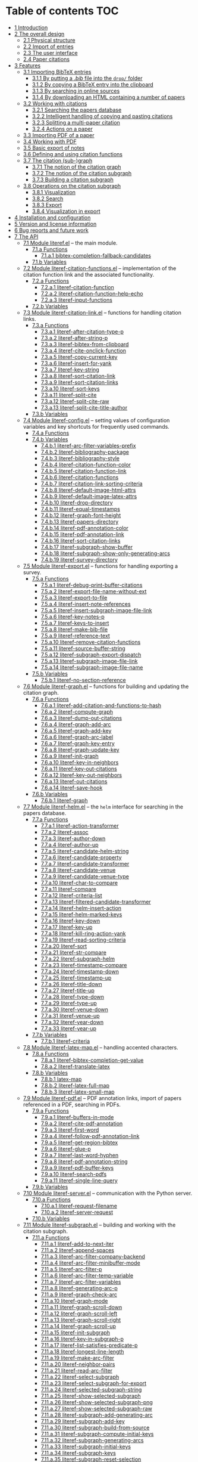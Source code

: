 # #+OPTIONS:   num:t
# -*- org-edit-src-content-indentation: 0; -*-
# #+TITLE: LiteRef: a Framework for Managing Knowledge of Research Literature

* Table of contents                                                     :TOC:
- [[#user-content-intro][1 Introduction]]
- [[#user-content-design][2 The overall design]]
  - [[#user-content-phys][2.1 Physical structure]]
  - [[#user-content-import][2.2 Import of entries]]
  - [[#user-content-ui][2.3 The user interface]]
  - [[#user-content-cite][2.4 Paper citations]]
- [[#user-content-features][3 Features]]
  - [[#user-content-import-bib][3.1 Importing BibTeX entries]]
    + [[#user-content-import-bib-drop][3.1.1 By putting a /.bib/ file into the =drop/= folder]]
    + [[#user-content-import-bib-clipboard][3.1.2 By copying a BibTeX entry into the clipboard]]
    + [[#user-content-import-search-online][3.1.3 By searching in online sources]]
    + [[#user-content-import-html][3.1.4 By downloading an HTML containing a number of papers]]
  - [[#user-content-working-cite][3.2 Working with citations]]
    + [[#user-content-search][3.2.1 Searching the papers database]]
    + [[#user-content-copy-paste][3.2.2 Intelligent handling of copying and pasting citations]]
    + [[#user-content-split][3.2.3 Splitting a multi-paper citation]]
    + [[#user-content-actions][3.2.4 Actions on a paper]]
  - [[#user-content-import-pdf][3.3 Importing PDF of a paper]]
  - [[#user-content-working-pdf][3.4 Working with PDF]]
  - [[#user-content-basic-export][3.5 Basic export of notes]]
  - [[#user-content-df][3.6 Defining and using citation functions]]
  - [[#user-content-subgraph][3.7 The citation (sub-)graph]]
    + [[#user-content-graph-notion][3.7.1 The notion of the citation graph]]
    + [[#user-content-subgraph-notion][3.7.2 The notion of the citation subgraph]]
    + [[#user-content-subgraph-build][3.7.3 Building a citation subgraph]]
  - [[#user-content-subgraph-operations][3.8 Operations on the citation subgraph]]
    + [[#user-content-subgraph-vis][3.8.1 Visualization]]
    + [[#user-content-subgraph-search][3.8.2 Search]]
    + [[#user-content-subgraph-export][3.8.3 Export]]
    + [[#user-content-subgraph-vis-export][3.8.4 Visualization in export]]
- [[#user-content-install][4 Installation and configuration]]
- [[#user-content-license][5 Version and license information]]
- [[#user-content-future][6 Bug reports and future work]]
- [[#user-content-api][7 The API]]
  - [[#user-content-module-literef][7.1 Module literef.el]] -- the main module.
    - [[#user-content-funcs-module-literef][7.1.a Functions]]
      - [[#user-content-func-bibtex-completion-fallback-candidates][7.1.a.1 bibtex-completion-fallback-candidates]]
    - [[#user-content-vars-module-literef][7.1.b Variables]]
  - [[#user-content-module-literef-citation-functions][7.2 Module literef-citation-functions.el]] -- implementation of the citation function link and the associated functionality.
    - [[#user-content-funcs-module-literef-citation-functions][7.2.a Functions]]
      - [[#user-content-func-literef-citation-function][7.2.a.1 literef-citation-function]]
      - [[#user-content-func-literef-citation-function-help-echo][7.2.a.2 literef-citation-function-help-echo]]
      - [[#user-content-func-literef-input-functions][7.2.a.3 literef-input-functions]]
    - [[#user-content-vars-module-literef-citation-functions][7.2.b Variables]]
  - [[#user-content-module-literef-citation-link][7.3 Module literef-citation-link.el]] -- functions for handling citation links.
    - [[#user-content-funcs-module-literef-citation-link][7.3.a Functions]]
      - [[#user-content-func-literef-after-citation-type-p][7.3.a.1 literef-after-citation-type-p]]
      - [[#user-content-func-literef-after-string-p][7.3.a.2 literef-after-string-p]]
      - [[#user-content-func-literef-bibtex-from-clipboard][7.3.a.3 literef-bibtex-from-clipboard]]
      - [[#user-content-func-literef-cite-onclick-function][7.3.a.4 literef-cite-onclick-function]]
      - [[#user-content-func-literef-copy-current-key][7.3.a.5 literef-copy-current-key]]
      - [[#user-content-func-literef-insert-for-yank][7.3.a.6 literef-insert-for-yank]]
      - [[#user-content-func-literef-key-string][7.3.a.7 literef-key-string]]
      - [[#user-content-func-literef-sort-citation-link][7.3.a.8 literef-sort-citation-link]]
      - [[#user-content-func-literef-sort-citation-links][7.3.a.9 literef-sort-citation-links]]
      - [[#user-content-func-literef-sort-keys][7.3.a.10 literef-sort-keys]]
      - [[#user-content-func-literef-split-cite][7.3.a.11 literef-split-cite]]
      - [[#user-content-func-literef-split-cite-raw][7.3.a.12 literef-split-cite-raw]]
      - [[#user-content-func-literef-split-cite-title-author][7.3.a.13 literef-split-cite-title-author]]
    - [[#user-content-vars-module-literef-citation-link][7.3.b Variables]]
  - [[#user-content-module-literef-config][7.4 Module literef-config.el]] -- setting values of configuration variables and key shortcuts for frequently used commands.
    - [[#user-content-funcs-module-literef-config][7.4.a Functions]]
    - [[#user-content-vars-module-literef-config][7.4.b Variables]]
      - [[#user-content-var-literef-arc-filter-variables-prefix][7.4.b.1 literef-arc-filter-variables-prefix]]
      - [[#user-content-var-literef-bibliography-package][7.4.b.2 literef-bibliography-package]]
      - [[#user-content-var-literef-bibliography-style][7.4.b.3 literef-bibliography-style]]
      - [[#user-content-var-literef-citation-function-color][7.4.b.4 literef-citation-function-color]]
      - [[#user-content-var-literef-citation-function-link][7.4.b.5 literef-citation-function-link]]
      - [[#user-content-var-literef-citation-functions][7.4.b.6 literef-citation-functions]]
      - [[#user-content-var-literef-citation-link-sorting-criteria][7.4.b.7 literef-citation-link-sorting-criteria]]
      - [[#user-content-var-literef-default-image-html-attrs][7.4.b.8 literef-default-image-html-attrs]]
      - [[#user-content-var-literef-default-image-latex-attrs][7.4.b.9 literef-default-image-latex-attrs]]
      - [[#user-content-var-literef-drop-directory][7.4.b.10 literef-drop-directory]]
      - [[#user-content-var-literef-equal-timestamps][7.4.b.11 literef-equal-timestamps]]
      - [[#user-content-var-literef-graph-font-height][7.4.b.12 literef-graph-font-height]]
      - [[#user-content-var-literef-papers-directory][7.4.b.13 literef-papers-directory]]
      - [[#user-content-var-literef-pdf-annotation-color][7.4.b.14 literef-pdf-annotation-color]]
      - [[#user-content-var-literef-pdf-annotation-link][7.4.b.15 literef-pdf-annotation-link]]
      - [[#user-content-var-literef-sort-citation-links][7.4.b.16 literef-sort-citation-links]]
      - [[#user-content-var-literef-subgraph-show-buffer][7.4.b.17 literef-subgraph-show-buffer]]
      - [[#user-content-var-literef-subgraph-show-only-generating-arcs][7.4.b.18 literef-subgraph-show-only-generating-arcs]]
      - [[#user-content-var-literef-survey-directory][7.4.b.19 literef-survey-directory]]
  - [[#user-content-module-literef-export][7.5 Module literef-export.el]] -- functions for handling exporting a survey.
    - [[#user-content-funcs-module-literef-export][7.5.a Functions]]
      - [[#user-content-func-literef-debug-print-buffer-citations][7.5.a.1 literef-debug-print-buffer-citations]]
      - [[#user-content-func-literef-export-file-name-without-ext][7.5.a.2 literef-export-file-name-without-ext]]
      - [[#user-content-func-literef-export-to-file][7.5.a.3 literef-export-to-file]]
      - [[#user-content-func-literef-insert-note-references][7.5.a.4 literef-insert-note-references]]
      - [[#user-content-func-literef-insert-subgraph-image-file-link][7.5.a.5 literef-insert-subgraph-image-file-link]]
      - [[#user-content-func-literef-key-notes-p][7.5.a.6 literef-key-notes-p]]
      - [[#user-content-func-literef-keys-to-insert][7.5.a.7 literef-keys-to-insert]]
      - [[#user-content-func-literef-make-bib-file][7.5.a.8 literef-make-bib-file]]
      - [[#user-content-func-literef-reference-text][7.5.a.9 literef-reference-text]]
      - [[#user-content-func-literef-remove-citation-functions][7.5.a.10 literef-remove-citation-functions]]
      - [[#user-content-func-literef-source-buffer-string][7.5.a.11 literef-source-buffer-string]]
      - [[#user-content-func-literef-subgraph-export-dispatch][7.5.a.12 literef-subgraph-export-dispatch]]
      - [[#user-content-func-literef-subgraph-image-file-link][7.5.a.13 literef-subgraph-image-file-link]]
      - [[#user-content-func-literef-subgraph-image-file-name][7.5.a.14 literef-subgraph-image-file-name]]
    - [[#user-content-vars-module-literef-export][7.5.b Variables]]
      - [[#user-content-var-literef-no-section-reference][7.5.b.1 literef-no-section-reference]]
  - [[#user-content-module-literef-graph][7.6 Module literef-graph.el]] -- functions for building and updating the citation graph.
    - [[#user-content-funcs-module-literef-graph][7.6.a Functions]]
      - [[#user-content-func-literef-add-citation-and-functions-to-hash][7.6.a.1 literef-add-citation-and-functions-to-hash]]
      - [[#user-content-func-literef-compute-graph][7.6.a.2 literef-compute-graph]]
      - [[#user-content-func-literef-dump-out-citations][7.6.a.3 literef-dump-out-citations]]
      - [[#user-content-func-literef-graph-add-arc][7.6.a.4 literef-graph-add-arc]]
      - [[#user-content-func-literef-graph-add-key][7.6.a.5 literef-graph-add-key]]
      - [[#user-content-func-literef-graph-arc-label][7.6.a.6 literef-graph-arc-label]]
      - [[#user-content-func-literef-graph-key-entry][7.6.a.7 literef-graph-key-entry]]
      - [[#user-content-func-literef-graph-update-key][7.6.a.8 literef-graph-update-key]]
      - [[#user-content-func-literef-init-graph][7.6.a.9 literef-init-graph]]
      - [[#user-content-func-literef-key-in-neighbors][7.6.a.10 literef-key-in-neighbors]]
      - [[#user-content-func-literef-key-out-citations][7.6.a.11 literef-key-out-citations]]
      - [[#user-content-func-literef-key-out-neighbors][7.6.a.12 literef-key-out-neighbors]]
      - [[#user-content-func-literef-out-citations][7.6.a.13 literef-out-citations]]
      - [[#user-content-func-literef-save-hook][7.6.a.14 literef-save-hook]]
    - [[#user-content-vars-module-literef-graph][7.6.b Variables]]
      - [[#user-content-var-literef-graph][7.6.b.1 literef-graph]]
  - [[#user-content-module-literef-helm][7.7 Module literef-helm.el]] -- the =helm= interface for searching in the papers database.
    - [[#user-content-funcs-module-literef-helm][7.7.a Functions]]
      - [[#user-content-func-literef-action-transformer][7.7.a.1 literef-action-transformer]]
      - [[#user-content-func-literef-assoc][7.7.a.2 literef-assoc]]
      - [[#user-content-func-literef-author-down][7.7.a.3 literef-author-down]]
      - [[#user-content-func-literef-author-up][7.7.a.4 literef-author-up]]
      - [[#user-content-func-literef-candidate-helm-string][7.7.a.5 literef-candidate-helm-string]]
      - [[#user-content-func-literef-candidate-property][7.7.a.6 literef-candidate-property]]
      - [[#user-content-func-literef-candidate-transformer][7.7.a.7 literef-candidate-transformer]]
      - [[#user-content-func-literef-candidate-venue][7.7.a.8 literef-candidate-venue]]
      - [[#user-content-func-literef-candidate-venue-type][7.7.a.9 literef-candidate-venue-type]]
      - [[#user-content-func-literef-char-to-compare][7.7.a.10 literef-char-to-compare]]
      - [[#user-content-func-literef-compare][7.7.a.11 literef-compare]]
      - [[#user-content-func-literef-criteria-list][7.7.a.12 literef-criteria-list]]
      - [[#user-content-func-literef-filtered-candidate-transformer][7.7.a.13 literef-filtered-candidate-transformer]]
      - [[#user-content-func-literef-helm-insert-action][7.7.a.14 literef-helm-insert-action]]
      - [[#user-content-func-literef-helm-marked-keys][7.7.a.15 literef-helm-marked-keys]]
      - [[#user-content-func-literef-key-down][7.7.a.16 literef-key-down]]
      - [[#user-content-func-literef-key-up][7.7.a.17 literef-key-up]]
      - [[#user-content-func-literef-kill-ring-action-yank][7.7.a.18 literef-kill-ring-action-yank]]
      - [[#user-content-func-literef-read-sorting-criteria][7.7.a.19 literef-read-sorting-criteria]]
      - [[#user-content-func-literef-sort][7.7.a.20 literef-sort]]
      - [[#user-content-func-literef-str-compare][7.7.a.21 literef-str-compare]]
      - [[#user-content-func-literef-subgraph-helm][7.7.a.22 literef-subgraph-helm]]
      - [[#user-content-func-literef-timestamp-compare][7.7.a.23 literef-timestamp-compare]]
      - [[#user-content-func-literef-timestamp-down][7.7.a.24 literef-timestamp-down]]
      - [[#user-content-func-literef-timestamp-up][7.7.a.25 literef-timestamp-up]]
      - [[#user-content-func-literef-title-down][7.7.a.26 literef-title-down]]
      - [[#user-content-func-literef-title-up][7.7.a.27 literef-title-up]]
      - [[#user-content-func-literef-type-down][7.7.a.28 literef-type-down]]
      - [[#user-content-func-literef-type-up][7.7.a.29 literef-type-up]]
      - [[#user-content-func-literef-venue-down][7.7.a.30 literef-venue-down]]
      - [[#user-content-func-literef-venue-up][7.7.a.31 literef-venue-up]]
      - [[#user-content-func-literef-year-down][7.7.a.32 literef-year-down]]
      - [[#user-content-func-literef-year-up][7.7.a.33 literef-year-up]]
    - [[#user-content-vars-module-literef-helm][7.7.b Variables]]
      - [[#user-content-var-literef-criteria][7.7.b.1 literef-criteria]]
  - [[#user-content-module-literef-latex-map][7.8 Module literef-latex-map.el]] -- handling accented characters.
    - [[#user-content-funcs-module-literef-latex-map][7.8.a Functions]]
      - [[#user-content-func-literef-bibtex-completion-get-value][7.8.a.1 literef-bibtex-completion-get-value]]
      - [[#user-content-func-literef-translate-latex][7.8.a.2 literef-translate-latex]]
    - [[#user-content-vars-module-literef-latex-map][7.8.b Variables]]
      - [[#user-content-var-latex-map][7.8.b.1 latex-map]]
      - [[#user-content-var-literef-latex-full-map][7.8.b.2 literef-latex-full-map]]
      - [[#user-content-var-literef-latex-small-map][7.8.b.3 literef-latex-small-map]]
  - [[#user-content-module-literef-pdf][7.9 Module literef-pdf.el]] -- PDF annotation links, import of papers referenced in a PDF, searching in PDFs.
    - [[#user-content-funcs-module-literef-pdf][7.9.a Functions]]
      - [[#user-content-func-literef-buffers-in-mode][7.9.a.1 literef-buffers-in-mode]]
      - [[#user-content-func-literef-cite-pdf-annotation][7.9.a.2 literef-cite-pdf-annotation]]
      - [[#user-content-func-literef-first-word][7.9.a.3 literef-first-word]]
      - [[#user-content-func-literef-follow-pdf-annotation-link][7.9.a.4 literef-follow-pdf-annotation-link]]
      - [[#user-content-func-literef-get-region-bibtex][7.9.a.5 literef-get-region-bibtex]]
      - [[#user-content-func-literef-glue-p][7.9.a.6 literef-glue-p]]
      - [[#user-content-func-literef-last-word-hyphen][7.9.a.7 literef-last-word-hyphen]]
      - [[#user-content-func-literef-pdf-annotation-string][7.9.a.8 literef-pdf-annotation-string]]
      - [[#user-content-func-literef-pdf-buffer-keys][7.9.a.9 literef-pdf-buffer-keys]]
      - [[#user-content-func-literef-search-pdfs][7.9.a.10 literef-search-pdfs]]
      - [[#user-content-func-literef-single-line-query][7.9.a.11 literef-single-line-query]]
    - [[#user-content-vars-module-literef-pdf][7.9.b Variables]]
  - [[#user-content-module-literef-server][7.10 Module literef-server.el]] -- communication with the Python server.
    - [[#user-content-funcs-module-literef-server][7.10.a Functions]]
      - [[#user-content-func-literef-request-filename][7.10.a.1 literef-request-filename]]
      - [[#user-content-func-literef-server-request][7.10.a.2 literef-server-request]]
    - [[#user-content-vars-module-literef-server][7.10.b Variables]]
  - [[#user-content-module-literef-subgraph][7.11 Module literef-subgraph.el]] -- building and working with the citation subgraph.
    - [[#user-content-funcs-module-literef-subgraph][7.11.a Functions]]
      - [[#user-content-func-literef-add-to-next-iter][7.11.a.1 literef-add-to-next-iter]]
      - [[#user-content-func-literef-append-spaces][7.11.a.2 literef-append-spaces]]
      - [[#user-content-func-literef-arc-filter-company-backend][7.11.a.3 literef-arc-filter-company-backend]]
      - [[#user-content-func-literef-arc-filter-minibuffer-mode][7.11.a.4 literef-arc-filter-minibuffer-mode]]
      - [[#user-content-func-literef-arc-filter-p][7.11.a.5 literef-arc-filter-p]]
      - [[#user-content-func-literef-arc-filter-temp-variable][7.11.a.6 literef-arc-filter-temp-variable]]
      - [[#user-content-func-literef-arc-filter-variables][7.11.a.7 literef-arc-filter-variables]]
      - [[#user-content-func-literef-generating-arc-p][7.11.a.8 literef-generating-arc-p]]
      - [[#user-content-func-literef-graph-check-arc][7.11.a.9 literef-graph-check-arc]]
      - [[#user-content-func-literef-graph-mode][7.11.a.10 literef-graph-mode]]
      - [[#user-content-func-literef-graph-scroll-down][7.11.a.11 literef-graph-scroll-down]]
      - [[#user-content-func-literef-graph-scroll-left][7.11.a.12 literef-graph-scroll-left]]
      - [[#user-content-func-literef-graph-scroll-right][7.11.a.13 literef-graph-scroll-right]]
      - [[#user-content-func-literef-graph-scroll-up][7.11.a.14 literef-graph-scroll-up]]
      - [[#user-content-func-literef-init-subgraph][7.11.a.15 literef-init-subgraph]]
      - [[#user-content-func-literef-key-in-subgraph-p][7.11.a.16 literef-key-in-subgraph-p]]
      - [[#user-content-func-literef-list-satisfies-predicate-p][7.11.a.17 literef-list-satisfies-predicate-p]]
      - [[#user-content-func-literef-longest-line-length][7.11.a.18 literef-longest-line-length]]
      - [[#user-content-func-literef-make-arc-filter][7.11.a.19 literef-make-arc-filter]]
      - [[#user-content-func-literef-neighbor-pairs][7.11.a.20 literef-neighbor-pairs]]
      - [[#user-content-func-literef-read-arc-filter][7.11.a.21 literef-read-arc-filter]]
      - [[#user-content-func-literef-select-subgraph][7.11.a.22 literef-select-subgraph]]
      - [[#user-content-func-literef-select-subgraph-for-export][7.11.a.23 literef-select-subgraph-for-export]]
      - [[#user-content-func-literef-selected-subgraph-string][7.11.a.24 literef-selected-subgraph-string]]
      - [[#user-content-func-literef-show-selected-subgraph][7.11.a.25 literef-show-selected-subgraph]]
      - [[#user-content-func-literef-show-selected-subgraph-png][7.11.a.26 literef-show-selected-subgraph-png]]
      - [[#user-content-func-literef-show-selected-subgraph-raw][7.11.a.27 literef-show-selected-subgraph-raw]]
      - [[#user-content-func-literef-subgraph-add-generating-arc][7.11.a.28 literef-subgraph-add-generating-arc]]
      - [[#user-content-func-literef-subgraph-add-key][7.11.a.29 literef-subgraph-add-key]]
      - [[#user-content-func-literef-subgraph-build-from-source][7.11.a.30 literef-subgraph-build-from-source]]
      - [[#user-content-func-literef-subgraph-compute-initial-keys][7.11.a.31 literef-subgraph-compute-initial-keys]]
      - [[#user-content-func-literef-subgraph-generating-arcs][7.11.a.32 literef-subgraph-generating-arcs]]
      - [[#user-content-func-literef-subgraph-initial-keys][7.11.a.33 literef-subgraph-initial-keys]]
      - [[#user-content-func-literef-subgraph-keys][7.11.a.34 literef-subgraph-keys]]
      - [[#user-content-func-literef-subgraph-reset-selection][7.11.a.35 literef-subgraph-reset-selection]]
      - [[#user-content-func-literef-subgraph-save-image][7.11.a.36 literef-subgraph-save-image]]
      - [[#user-content-func-literef-subgraph-select-source][7.11.a.37 literef-subgraph-select-source]]
      - [[#user-content-func-literef-subgraph-set-initial-keys][7.11.a.38 literef-subgraph-set-initial-keys]]
      - [[#user-content-func-literef-subgraph-set-source-property][7.11.a.39 literef-subgraph-set-source-property]]
      - [[#user-content-func-literef-subgraph-source][7.11.a.40 literef-subgraph-source]]
      - [[#user-content-func-literef-subgraph-source-property][7.11.a.41 literef-subgraph-source-property]]
      - [[#user-content-func-literef-uniform-cost-search][7.11.a.42 literef-uniform-cost-search]]
    - [[#user-content-vars-module-literef-subgraph][7.11.b Variables]]
      - [[#user-content-var-literef-graph-mode][7.11.b.1 literef-graph-mode]]
      - [[#user-content-var-literef-graph-mode-hook][7.11.b.2 literef-graph-mode-hook]]
      - [[#user-content-var-literef-graph-mode-map][7.11.b.3 literef-graph-mode-map]]
      - [[#user-content-var-literef-subgraph][7.11.b.4 literef-subgraph]]
  - [[#user-content-module-literef-util-links][7.12 Module literef-util-links.el]] -- utility functions for working with links.
    - [[#user-content-funcs-module-literef-util-links][7.12.a Functions]]
      - [[#user-content-func-literef-all-links][7.12.a.1 literef-all-links]]
      - [[#user-content-func-literef-citation-function-link-p][7.12.a.2 literef-citation-function-link-p]]
      - [[#user-content-func-literef-citation-function-links][7.12.a.3 literef-citation-function-links]]
      - [[#user-content-func-literef-citation-link-p][7.12.a.4 literef-citation-link-p]]
      - [[#user-content-func-literef-citation-link-under-cursor][7.12.a.5 literef-citation-link-under-cursor]]
      - [[#user-content-func-literef-citation-links][7.12.a.6 literef-citation-links]]
      - [[#user-content-func-literef-first-citation-link-on-line][7.12.a.7 literef-first-citation-link-on-line]]
      - [[#user-content-func-literef-link-begin][7.12.a.8 literef-link-begin]]
      - [[#user-content-func-literef-link-end][7.12.a.9 literef-link-end]]
      - [[#user-content-func-literef-link-path][7.12.a.10 literef-link-path]]
      - [[#user-content-func-literef-link-path-components][7.12.a.11 literef-link-path-components]]
      - [[#user-content-func-literef-link-prev-element][7.12.a.12 literef-link-prev-element]]
      - [[#user-content-func-literef-link-prev-non-space][7.12.a.13 literef-link-prev-non-space]]
      - [[#user-content-func-literef-link-type][7.12.a.14 literef-link-type]]
      - [[#user-content-func-literef-link-less][7.12.a.15 literef-link<]]
    - [[#user-content-vars-module-literef-util-links][7.12.b Variables]]
  - [[#user-content-module-literef-utils][7.13 Module literef-utils.el]] -- general-purpose utilities used by the other modules.
    - [[#user-content-funcs-module-literef-utils][7.13.a Functions]]
      - [[#user-content-func-literef-all-keys][7.13.a.1 literef-all-keys]]
      - [[#user-content-func-literef-bib-filename][7.13.a.2 literef-bib-filename]]
      - [[#user-content-func-literef-bib-files][7.13.a.3 literef-bib-files]]
      - [[#user-content-func-literef-buffer-key][7.13.a.4 literef-buffer-key]]
      - [[#user-content-func-literef-buffer-keys][7.13.a.5 literef-buffer-keys]]
      - [[#user-content-func-literef-check-arrived-pdfs][7.13.a.6 literef-check-arrived-pdfs]]
      - [[#user-content-func-literef-creation-timestamp][7.13.a.7 literef-creation-timestamp]]
      - [[#user-content-func-literef-current-buffer-key][7.13.a.8 literef-current-buffer-key]]
      - [[#user-content-func-literef-current-key][7.13.a.9 literef-current-key]]
      - [[#user-content-func-literef-eval-string][7.13.a.10 literef-eval-string]]
      - [[#user-content-func-literef-file-key][7.13.a.11 literef-file-key]]
      - [[#user-content-func-literef-filename][7.13.a.12 literef-filename]]
      - [[#user-content-func-literef-find-file-other-window][7.13.a.13 literef-find-file-other-window]]
      - [[#user-content-func-literef-folder-key][7.13.a.14 literef-folder-key]]
      - [[#user-content-func-literef-get-bibtex-key-under-cursor][7.13.a.15 literef-get-bibtex-key-under-cursor]]
      - [[#user-content-func-literef-get-entry][7.13.a.16 literef-get-entry]]
      - [[#user-content-func-literef-hash-empty-p][7.13.a.17 literef-hash-empty-p]]
      - [[#user-content-func-literef-hash-keys-minus][7.13.a.18 literef-hash-keys-minus]]
      - [[#user-content-func-literef-hash-keys-to-list][7.13.a.19 literef-hash-keys-to-list]]
      - [[#user-content-func-literef-hash-pairs-to-list][7.13.a.20 literef-hash-pairs-to-list]]
      - [[#user-content-func-literef-join-strings][7.13.a.21 literef-join-strings]]
      - [[#user-content-func-literef-key-exists][7.13.a.22 literef-key-exists]]
      - [[#user-content-func-literef-notes-filename][7.13.a.23 literef-notes-filename]]
      - [[#user-content-func-literef-number-or-nil][7.13.a.24 literef-number-or-nil]]
      - [[#user-content-func-literef-number-or-nil-p][7.13.a.25 literef-number-or-nil-p]]
      - [[#user-content-func-literef-open-bibfile][7.13.a.26 literef-open-bibfile]]
      - [[#user-content-func-literef-open-key-bibfile][7.13.a.27 literef-open-key-bibfile]]
      - [[#user-content-func-literef-open-key-notes][7.13.a.28 literef-open-key-notes]]
      - [[#user-content-func-literef-open-key-pdf][7.13.a.29 literef-open-key-pdf]]
      - [[#user-content-func-literef-open-key-pdf-raw][7.13.a.30 literef-open-key-pdf-raw]]
      - [[#user-content-func-literef-open-notes][7.13.a.31 literef-open-notes]]
      - [[#user-content-func-literef-open-pdf][7.13.a.32 literef-open-pdf]]
      - [[#user-content-func-literef-pdf-filename][7.13.a.33 literef-pdf-filename]]
      - [[#user-content-func-literef-plist-put][7.13.a.34 literef-plist-put]]
      - [[#user-content-func-literef-raw-str-compare][7.13.a.35 literef-raw-str-compare]]
      - [[#user-content-func-literef-read-char][7.13.a.36 literef-read-char]]
      - [[#user-content-func-literef-read-number-or-nil][7.13.a.37 literef-read-number-or-nil]]
      - [[#user-content-func-literef-replace-in-string-whole-words][7.13.a.38 literef-replace-in-string-whole-words]]
      - [[#user-content-func-literef-set-default-bibliography][7.13.a.39 literef-set-default-bibliography]]
      - [[#user-content-func-literef-string-or-nil-to-string][7.13.a.40 literef-string-or-nil-to-string]]
      - [[#user-content-func-literef-word-correct-p][7.13.a.41 literef-word-correct-p]]
      - [[#user-content-func-literef-xor][7.13.a.42 literef-xor]]
      - [[#user-content-func-replace-in-string][7.13.a.43 replace-in-string]]
      - [[#user-content-func-with-cloned-buffer][7.13.a.44 with-cloned-buffer]]
    - [[#user-content-vars-module-literef-utils][7.13.b Variables]]
      - [[#user-content-var-literef-needed-pdfs][7.13.b.1 literef-needed-pdfs]]

@@html:<a name="intro">@@
* 1 Introduction
:PROPERTIES:
:CUSTOM_ID: user-content-intro
:END:
Managing knowledge of related literature is an important activity for both graduate students and researchers. A central piece of this activity is maintaining notes both about individual research papers and, more importantly, about whole branches of research. Notes that cover branches of research are extremely useful. These notes are tools for uncovering connections between papers and discovering venues for new research. The purpose of =LiteRef= is to provide a thin layer of software that would make it natural and easy to collect papers, maintain notes about both individual papers and branches of research, explore connections between papers and export all or part of this body of knowledge into a coherent document.@@html:</p>@@

There are many software packages for reference management out there. The main difference between =LiteRef= and these packages is the focus. While the focus of existing reference management software is on maintaining the database of bibliography entries, the focus of =LiteRef= is on providing the researcher with tools that would aid him in growing his /understanding/ of the research field. Consequently, =LiteRef= is centered around the /notes/ written by the researcher.

=LiteRef= runs under [[https://www.gnu.org/software/emacs/][Emacs]], an extremely powerful and flexible text editor. In particular, =Emacs= comes with an awesome major mode for organizing notes called [[http://orgmode.org/][org-mode]]. =LiteRef= harnesses the power of =org-mode= and several other packages (most notably [[https://github.com/jkitchin/org-ref][org-ref]]) to put at the researcher’s disposal a potent tool for maintaining his knowledge of related literature. 

=LiteRef= offers:
- A variety of means for [[#user-content-import-bib][importing BibTeX entries]] into the database and [[#user-content-actions][performing actions on these entries]]. In particular, BibTeX entries can be fetched from an extensible set of online resources. Also, one can import entries for all the papers in a given journal volume or conference proceedings. This feature supports maintaining an edge in the knowledge of the papers in the narrow specialization of the researcher. The researcher can conveniently [[#user-content-split][track his progress]] on studying the imported papers.
- Powerful tools for [[#user-content-search][citing papers]] and for [[#user-content-copy-paste][intelligently handling citations]] in =org-mode= notes maintained by the researcher.
- Automated [[#user-content-import-pdf][fetching of paper PDFs]] from an extensible set of online resources.
- Specialized =org-mode= links enabling [[#user-content-working-pdf][references to a particular annotation in a paper PDF]] from a notes file. The annotations themselves are handled by the awesome [[https://github.com/politza/pdf-tools][pdf-tools]] package for =Emacs=.
- Automated generation of bibliography for [[#user-content-basic-export][export]] and powerful synergies with the standard =org-mode= tools such as narrowing to sub-trees and inclusion directives. 
- [[#user-content-cf][Annotation of citations]] by their role. This seemingly trivial feature gives raise to some of the most powerful features of =LiteRef=. In particular, the annotated citations in the notes associated with the research papers induce a [[#user-content-graph-notion][citation graph]], whereby related papers are connected by arcs labeled by citation functions.
- A general way of defining a [[#user-content-subgraph-build][citation subgraph]], which is a subgraph of the citation graph possibly augmented with papers cited in an arbitrary buffer.
- The ability to obtain much insight by [[#user-content-subgraph-vis][visualizing the citation subgraph]].
- The [[#user-content-subgraph-operations][ability to restrict]] the action of several commonly used activities such as [[#user-content-search][searching for papers]] to the citation subgraph.
- [[#user-content-subgraph-export][Advanced export]] that integrates all the notes relevant to the citation subgraph into a coherent document. Thus, one can quickly obtain a well-formed survey of a branch of his research area. 

The following sections describe both the overall design of =LiteRef= and its features. Each feature’s description is accompanied by a short video demonstrating the feature’s usage. 
  
@@html:<a name="design">@@
* 2 The overall design
:PROPERTIES:
:CUSTOM_ID: user-content-design
:END:
The purpose of this section is to describe the conceptual design of =LiteRef= and thereby make reading the sections that describe particular features comfortable.

@@html:<a name="phys">@@ 
** 2.1 Physical structure
:PROPERTIES:
:CUSTOM_ID: user-content-phys
:END:
As far as the user is concerned, two folders in the distribution are of interest: =papers/= and =drop/=. As suggested by their names, the =papers/= folder contains the database of papers, while the =drop/= folder is the place where new BibTeX and PDF entries are to be deposited for subsequent handling by =LiteRef=.@@html:</p>@@

The database of papers has a very simple structure, whereby each paper gets a folder whose name is the key of that paper’s BibTeX entry (=LiteRef= generates these keys automatically). A paper’s folder contains at least two files: /paper.bib/ (the BibTeX entry of the paper) and /paper.org/ (the researcher’s notes about the paper). In addition, it may contain /paper.pdf/ (the PDF of the paper) and any other files that the researcher wishes to associate with the paper.

=LiteRef= does not impose any restrictions on the format of the notes. Thus, all the arsenal of =org-mode= is put at the researcher’s disposal. In addition, the researcher can maintain any number of survey notes, which can reside anywhere in the file system. Such notes are usually dedicated to branches of research rather than to a particular paper.

@@html:<a name="import">@@  
** 2.2 Import of entries
:PROPERTIES:
:CUSTOM_ID: user-content-import
:END:
[[#user-content-import-bib][Insertion of a new BibTeX entry]] into the =LiteRef= database is triggered by the appearance of a /.bib/ file in the =drop/= folder and handled by the /server/ written in =Python=. This can happen in a large number of ways from manual creation of this file to automated search in online sources. Whatever way is chosen, each BibTeX entry in the new /.bib/ file receives an automatically generated key. This key consists of three parts:
- The last name of the first author followed by a capital first letter of each co-author’s last name,
- Year of publication followed by a letter signifying the type of venue, e.g. 2000c (a conference proceedings in 2000) or 2005j (a journal volume in 2005).
- Two (possibly abbreviated) words from the title. 
After duplicate detection, the new entries are entered into the database. Both /paper.bib/ and (an empty) /paper.org/ for each of the new entries are created at this point.
 
[[#user-content-import-pdf][Searching for a PDF file]] is triggered by trying to open a paper’s PDF file in any one of the ways described [[#user-content-actions][below]] and is handled by the server as well. When this happens, if the =drop/= folder contains PDF files, these become the first candidates. If the user rejects these candidates, automated search in the online sources ensues.

The online sources for searching for BibTeX and PDF files are defined in an extensible way in the [[https://github.com/mgoldenbe/LiteRef/blob/master/el/py/online_sources.py][online_sources.py]] module of the server. This module documents in detail how one can extend the set of online sources with sources of his own. If such an extension takes place, it is up to the user to respect the terms of service of whatever sites are searched. The author of =LiteRef= does not assume any responsibility for violations.

@@html:<a name="ui">@@
** 2.3 The user interface
:PROPERTIES:
:CUSTOM_ID: user-content-ui
:END:
Most features of =LiteRef= are implemented in Emacs Lisp. These features use uniquely =Emacs= ways for doing things. These ways may come as a surprise to an uninitiated user, but inevitably prove to be extremely time-effective. Once having got used to using =Emacs= properly, one rejoices for the rest of his life at having found the ultimate tool for everything related to editing text, maintaining notes and too many other tasks to list. =LiteRef= adds maintaining knowledge of related literature to these tasks.@@html:</p>@@

The functionalities related to watching the =drop/= folder and creating/fetching new entries are delegated to the /server/. In contrast to actions executed entirely inside =Emacs=, the server relies on dialog windows for its features’ user interface. One positive effect of this difference is that the user can visually and easily distinguish a /candidate/ BibTeX entry or PDF that has just been found and downloaded automatically from an entry that is already in the =LiteRef= database. Thus, the overall user experience only wins from this non-uniformness of presentation means.

@@html:<a name="cite">@@
** 2.4 Paper citations
:PROPERTIES:
:CUSTOM_ID: user-content-cite
:END:
The features that distinguish =LiteRef= are centered around working with paper citations. A paper is cited using the =org-ref= citation link, which consists of =cite:= (or its [[https://github.com/jkitchin/org-ref/blob/master/org-ref.org#user-content-citations][derivatives]], such as =citea:= etc.) followed by the keys of the BibTeX entries of the papers being cited, e.g. =cite:AbrahamDGW2011c-Hub-Based,ChakrabortiSSKK2016c-Compl-Condit=. In most cases, one would cite a paper by searching for it using =helm=, which is the =Emacs= way of searching in a large collection of candidates by gradually narrowing the candidate set. The candidates for this search can be either [[#user-content-search][the whole paper database]] or the papers that form the current [[#user-content-subgraph-search][citation subgraph]]. Once some paper citations are added, [[#user-content-working-cite][a number of features]] of =LiteRef= dedicated to making the editing tasks related to paper citations effective are available.@@html:</p>@@

Besides the paper citations, two other types of links are at the user’s disposal. First, a paper citation can be followed by a list of [[#user-content-cf][citation functions]], e.g. =cite:AlfeldZB2016c-Machin-Teach= =f:develops,compares=. Citation functions allow the researcher to characterize the relationships between the two papers. For example, suppose the notes for the paper /X/ cite the paper /Y/. This citation could signify that /X/ develops the ideas of /Y/, that the ideas presented in /X/ bear a degree of resemblance to those of /Y/, that /X/ compares its results to those of /Y/ etc. =LiteRef= leaves it to the researcher to define the list of legal citation functions. One can either come up with his own list or use an existing set of citation functions such as [[http://www.sparontologies.net/ontologies/cito/source.html][the Citation Typing Ontology]]. Once such a list is defined, =LiteRef= makes inserting citation function links convenient. As mentioned earlier, citation function links are utilized by =LiteRef= to provide [[#user-content-subgraph-operations][functionalities related to the citation (sub-)graph]].

Second, a paper’s notes can contain [[#user-content-working-pdf][links to particular annotations in the paper’s PDF]]. This feature allows the researcher to easily relate his comments to particular clauses in the paper.

@@html:<a name="features">@@
* 3 Features
:PROPERTIES:
:CUSTOM_ID: user-content-features
:END:
This section describes the features of =LiteRef= in detail.

@@html:<a name="import-bib">@@
** 3.1 Importing BibTeX entries
:PROPERTIES:
:CUSTOM_ID: user-content-import-bib
:END:
There are several ways to import a new BibTeX entry into the database of =LiteRef=.

@@html:<a name="import-bib-drop">@@
*** 3.1.1 By putting a /.bib/ file into the =drop/= folder.
:PROPERTIES:
:CUSTOM_ID: user-content-import-bib-drop
:END:
The most direct way to import BibTeX entries into the database of =LiteRef= is to either download or copy the corresponding /.bib/ file into the =drop/= folder. Should you like to write the new BibTeX entries from scratch, the /.bib/ file can be either created directly in the =drop/= folder or in another location and then copied over.
The following actions are performed automatically as soon as a new /.bib/ file appears in the =drop/= folder:
- The BibTeX entries are extracted.
- The key for each BibTeX entry is generated.
- All the BibTeX entries are added into the database subject to duplicate detection. In case a duplicate is detected, the user may choose to keep both entries, in which case the key of the new entry is modified to guarantee uniqueness. One practical case when a need for this feature may arise is when the new entry refers to an extended abstract of the full-size conference paper that is already present in the database.
  + Note that all the added entries get the same creation time stamp. This makes a difference when ordering papers by multiple criteria as described [[#user-content-search][below]]. 
- The list of newly added keys is put into the clipboard, so the papers can be immediately cited in the notes by invoking the =yank= command (/yanking/ is the =Emacs= term for pasting), which is typically bound to =C-y=.
# This process is shown in the following [[https://www.dropbox.com/s/yi06fltwsvs21kw/import_by_copy.mp4?dl=0][demo]].

# **** Scenario
# So, suppose we have a BibTeX file somewhere on our system. Here it is. For this example, I made a file with three BibTeX entries, the last two of which refer to papers that are actually already contained in the LiteRef database (though they have a different key in my old file). Let us now see what happens when we copy this file into the drop folder.

# We get a message about the second entry being a duplicate. Let’s choose to include this entry anyways. However, we do not wish to apply this choice to the remaining entries of the file. Now we get a message about the third entry being a duplicate. Let’s discard that entry. Note that we did not get any message about the first entry. That entry will be silently added to the database. Now, let’s switch to an Emacs session with an org-buffer open. I invoke the yank command and the newly added papers are cited! Note the automatically generated keys and, in particular, the suffix added to the key of the second paper.

# Running a little bit ahead, let’s run a paper search and sort the candidates in the decreasing order of the creation time stamp. The top two candidates are the two papers that we have just added. Note that their creation time stamp is same, so that we can order them on an additional criteria. So, let’s order them by the type of venue.

#+BEGIN_HTML
<p align="middle">
<a href="https://www.dropbox.com/s/yi06fltwsvs21kw/import_by_copy.mp4?dl=0">
<img 
width=50%
src="https://www.dropbox.com/s/mhttxvskgudql8h/import_by_copy.png?raw=1">
</a>
</p>
#+END_HTML

@@html:<a name="import-bib-clipboard">@@
*** 3.1.2 By copying a BibTeX entry into the clipboard
:PROPERTIES:
:CUSTOM_ID: user-content-import-bib-clipboard
:END:
With some sites, it is easier to put a BibTeX entry into the clipboard than to download/create a /.bib/ file. The =literef-bibtex-from-clipboard= command (bound by default to =C-c c=) caters to this case.@@html:</p>@@

# **** Scenario
# Suppose we found a paper on Semantic Scholar. Now we open its BibTeX entry and copy it into the clipboard. Let’s now switch to our notes and invoke the =literef-bibtex-from-clipboard= command. The entry is now in the database and we can cite it by invoking the yank command.
# Had we found the same paper on DBLP, we might have as well chosen to import it by downloading the BibTeX file into the drop/ folder. … But now, of course, this entry is a duplicate.

#+BEGIN_HTML
<p align="middle">
<a href="https://www.dropbox.com/s/i30oguvqcmk5lkg/import_by_download.mp4?dl=0">
<img 
width=50%
src="https://www.dropbox.com/s/m8rrpxehodwri81/import_by_download.png?raw=1">
</a>
</p>
#+END_HTML

@@html:<a name="import-search-online">@@
*** 3.1.3 By searching in online sources
:PROPERTIES:
:CUSTOM_ID: user-content-import-search-online
:END:
The =literef-get-region-bibtex= command (bound by default to =C-c g=) searches for a BibTeX entry corresponding to the text in the active region. The region can be either in a regular =Emacs= buffer (e.g. in a notes file) or in a PDF buffer. The latter is the most widespread use case, since most often the researcher becomes interested in a paper that is cited in the paper currently being studied. When the selected region consists of multiple lines with words split between the lines, =LiteRef= forms the single-line query intelligently. That is, it uses spell checking to determine whether the hyphen should be kept or removed. It defers to the user’s help only in case of doubt (i.e. when both the hyphenated and the „glued“ versions are spelled (in)correctly).@@html:</p>@@
# **** Scenario
# For this demo, we will open an existing PDF of a paper and assume that we got interested in, say, this paper in the bibliography. So, we select this paper and invoke the =literef-get-region-bibtex= command. We see that DBLP, which is the online source selected in my configuration, is searched. The BibTeX is fetched and we are asked to confirm that this is the needed entry. Let’s confirm. We can now cite the newly added paper.

#+BEGIN_HTML
<p align="middle">
<a href="https://www.dropbox.com/s/e4wuod3dplyodfr/import_bib_online.mp4?dl=0">
<img 
width=50%
src="https://www.dropbox.com/s/61y40ctl8xmj1um/import_bib_online.png?raw=1">
</a>
</p>
#+END_HTML

The researcher can configure =LiteRef= to search several online sources. This is done by appropriately setting the =BIB_AUTOMATED_SOURCES= variable in [[https://github.com/mgoldenbe/LiteRef/blob/master/el/py/config.py][config.py]]. In addition, the user can set the =BIB_MANUAL_SOURCE= variable of the server. When this variable is set and the automated search does not come up with the desired BibTeX entry, =LiteRef= will open the browser for searching in the specified source manually.

The currently implemented online sources for BibTeX entries are Google Scholar, Semantic Scholar and DBLP. The user can add more online sources by extending [[https://github.com/mgoldenbe/LiteRef/blob/master/el/py/online_sources.py][online_sources.py]] with classes that implement interfaces documented in that module.

@@html:<a name="import-html">@@
*** 3.1.4 By downloading an HTML containing a number of papers
:PROPERTIES:
:CUSTOM_ID: user-content-import-html
:END:
Suppose that there is a venue that publishes papers in the narrow specialization of the researcher. The researcher needs to be knowledgeable about all the papers appearing in that venue. He may even want to dedicate a special notes file, in which papers from this venue will be represented and organized. (We will see [[#user-content-split][below]] that =LiteRef= makes it easy to track his progress on studying these papers as well.)@@html:</p>@@

To cater to the above scenario, =LiteRef= can handle /.html/ files downloaded into the =drop/= folder. =LiteRef= extracts from such an HTML links to BibTeX entries and downloads the entries themselves. Of the implemented online sources, only DBLP is currently supported by this feature. 

# **** Scenario
# Since the SoCS conference proceedings contain papers in my narrow specialization, I would like to review all the papers from these proceedings. Here, I opened in DBLP the table of contents of SoCS from 2011. I download the HTML of this page and wait for all the BibTeX entries to be fetched… Here we go. Now we can go ahead and cite the newly added papers. 

# Running a little bit ahead, let us make a headline for each paper in preparation for further study… 

#+BEGIN_HTML
<p align="middle">
<a href="https://www.dropbox.com/s/9hwao8hkh6y8rjv/import_html.mp4?dl=0">
<img 
width=50%
src="https://www.dropbox.com/s/xxsyd0rre2u77j5/import_html.png?raw=1">
</a>
</p>
#+END_HTML

@@html:<a name="working-cite">@@
** 3.2 Working with citations
:PROPERTIES:
:CUSTOM_ID: user-content-working-cite
:END:
Most of the functionalities of =LiteRef= are centered around citations. In this section, we focus on the tasks of finding the keys to cite, editing the text containing citations, splitting a list of citations and working with the currently active citation or paper.@@html:</p>@@ 

All the functionalities presented in this and further sections work with all types of citation links supported by =org-ref= and described by the variable =org-ref-cite-types=. The video demos of this section were recorded before this enhancement and use =cite:= links exclusively. The demo in the [[#user-content-subgraph-export][below section]] on advanced export capabilities of =LiteRef= shows the use of other types of citation links. 

@@html:<a name="search">@@
*** 3.2.1 Searching the papers database
:PROPERTIES:
:CUSTOM_ID: user-content-search
:END:
=LiteRef= inherits from =org-ref= and significantly improves the =org-ref-insert-link= command (bound by default to =C-c ]=) for inserting a citation.@@html:</p>@@ 

Just like it’s predecessor, the command uses the =helm= interface for finding candidates by iterative process of filtering. =LiteRef= helps make this process more effective by extending the sorting capabilities to support multiple criteria. Just like in =org-ref=, the sorting is bound by default to =M-<down>= (=M= stands for the /Meta/ key, which is =Alt= on most keyboards). For example, one can access the recently added entries by sorting the candidates on the date and time of creation (which is taken to be the date and time of the last update of /paper.bib/ for that entry; entries added within a small time margin, which is two seconds by default, of each other are considered to be added at the same time to enable sorting papers that were imported together on additional criteria). 

As in =org-ref=, one can select (by pressing =C-<SPACE>=) and cite multiple papers. If the [[https://github.com/mgoldenbe/LiteRef/blob/master/el/literef-config.el][configuration variable]] =literef-sort-citation-links= is not =nil=, the cited papers are sorted on the criteria encoded in the string value of =literef-citation-link-sorting-criteria=.

Note that one can perform actions other than inserting a citation on a candidate (this is done by pressing =<TAB>= while the candidate is active).

# **** Scenario
# Suppose we would like to find recent papers of prof. Felner. We sort the candidates both on the author name and the publication date in decreasing order. It is now easy to find the recent papers first-authored by prof. Felner. If we like to find papers where prof. Felner appeared as a co-author and not necessarily as a first author, we can sort on the publication date only and then filter the candidates. The filter respects the order in which the words appear in the candidate. So, if we add the word „Title:“ to the filter, we will make sure that the name of prof. Felner appears before the title of the paper (and not, say, in the editing commitee of a conference proceeding). So, let us cite the papers of prof. Felner from 2017. In my configuration,… multi-paper citations are automatically sorted in alphabetic order of the keys.

# Let us now use the search to perform another action. For example, let us open the PDF of … this paper.

#+BEGIN_HTML
<p align="middle"> <a
href="https://www.dropbox.com/s/7qr2rv9lsl43g5e/search.mp4?dl=0"> <img
width=50%
src="https://www.dropbox.com/s/prdwne1fpmy6x8r/search.png?raw=1"> </a>
</p> 
#+END_HTML

One can also insert citations based on searching for a given string in the first page of all the paper PDFs contained in the =LiteRef= database. This is done with the =literef-search-pdfs= command. The following demo shows how to find all papers written by researchers from Toronto (e.g. in order to establish contacts with the researchers from Toronto working in his area).

# **** Scenario
# Say nothing.

#+BEGIN_HTML
<p align="middle">
<a href="https://www.dropbox.com/s/ie73e07layhktp8/toronto.mp4?dl=0">
<img 
width=50%
src="https://www.dropbox.com/s/augo3zrm80ifmfv/toronto.png?raw=1">
</a>
</p>
#+END_HTML

@@html:<a name="copy-paste">@@
*** 3.2.2 Intelligent handling of copying and pasting citations
:PROPERTIES:
:CUSTOM_ID: user-content-copy-paste
:END:
When a (multi-)paper citation is inserted as shown [[#user-content-search][above]] or a BibTeX entry’s key is yanked from the /kill ring/ (which is the =Emacs= way of storing multiple pieces of text for future use) on top of an already existing citation, =LiteRef= makes sure that a well-formed multi-paper citation results. If automated ordering of citation is enabled (i.e. =literef-sort-citation-links= is set to =t=), then the keys will be sorted on the criteria specified by =literef-citation-link-sorting-criteria=. The order of keys appearing in a multi-paper citation can be changed at any time by invoking the =literef-sort-citation-link= command (bound by default to =C-c <down>=). This command offers the multi-criteria sorting capability familiar to the reader from the above section on [[#user-content-search][searching the papers database]]. The =literef-sort-citation-links= command (not bound to a key by default) can be used to re-order all the citation links in the current buffer.@@html:</p>@@

# **** Scenario
# Suppose we would like to add a paper to this three-paper citation. The cursor just happens to be in the middle of this long citation. We can simply cite more papers and leave it to =LiteRef= to take care of the formatting and ordering issues. So,… let’s cite these two papers. We see that a well-formed multi-paper citation resulted and the keys have been ordered according to the configuration, which is the alphabetic order of keys in my case…
# Suppose we’d like this citation to follow the order of increasing publication date. I press =C-c <down>= to invoke the =literef-sort-citation-link= command, select the new ordering criteria and … the citation link is re-ordered.

#+BEGIN_HTML
<p align="middle">
<a href="https://www.dropbox.com/s/2dnxyz3yl6dus29/intelligent_pasting.mp4?dl=0">
<img 
width=50%
src="https://www.dropbox.com/s/j6v15naeqmc2q06/intelligent_pasting.png?raw=1">
</a>
</p>
#+END_HTML

In addition, =LiteRef= offers the =literef-copy-current-key= command (bound by default to =C-c w=), which puts the currently active citation key into the kill ring. When used in conjunction with =helm-show-kill-ring= and [[https://www.gnu.org/software/emacs/manual/html_node/emacs/Bookmarks.html][bookmarks]] (which are one of those many tools Emacs has to make your life easier once you discover them), one can easily collect citations scattered all over his notes. 

# Suppose we are working on our notes and would like to cite some of the papers already cited above… We are going to do this by putting the citations of interest into the kill ring. First, I save my place in a bookmark by pressing =C-x r m=. Now, I go over the notes and press =C-c w= to invoke the =literef-copy-current-key= command for each citation that I care to copy. Now I go back to the bookmarked place by pressing =C-x r b=.… I invoke the =helm-show-kill-ring= command, which allows one to search in the kill-ring. =LiteRef= modifies the default action of =helm-show-kill-ring=, so that we can yank all of the selected candidates. We rely on =LiteRef= for yanking the BibTeX keys in an intelligent manner. Thus, we obtain a well-formed multi-paper citation that we were looking for.

# Contents of notes:

# Culberson and Schaeffer coined the term /pattern databases/ cite:CulbersonS1998j-Patter-Datab.

# …

# A straightforward compression scheme for pattern databases has been proposed Felner et al. cite:FelnerKMH2007j-Compr-Patter. 

# The recent work by Helmert et al. cite:HelmertSF2017c-On-Variab provides an experimental study of the /min-compression/ scheme cite:FelnerKMH2007j-Compr-Patter.

# …

# Compression of pattern databases continues to attract the researchers’ attention cite:KeshtkaranTZ2011c-Novel-Techn.

# …

# In conclusion, much work as been done on compression of pattern databases [begin paste here] cite:CulbersonS1998j-Patter-Datab,FelnerKMH2007j-Compr-Patter,HelmertSF2017c-On-Variab,KeshtkaranTZ2011c-Novel-Techn. This direction has not been exhausted, so more work is probably to follow.

#+BEGIN_HTML
<p align="middle">
<a href="https://www.dropbox.com/s/b6n2ffwf3eatvo8/collect.mp4?dl=0">
<img 
width=50%
src="https://www.dropbox.com/s/wzu61s974xhls70/collect.png?raw=1">
</a>
</p>
#+END_HTML

Note that automated ordering of keys in multi-paper citations may affect the operation of the =yank-pop= command. However, given the superior convenience offered by =helm-show-kill-ring=, this limitation should not discourage one from using automated ordering of citation keys.

@@html:<a name="split">@@
*** 3.2.3 Splitting a multi-paper citation
:PROPERTIES:
:CUSTOM_ID: user-content-split
:END:
Many a time it helps to organize a notes file such that each paper under study is given a headline or a list item. In =LiteRef=, this is easy to achieve by splitting a multi-paper citation using either =literef-split-cite= (bound to =C-c d= by default) or =literef-split-cite-title-author= (bound to =C-c s= by default). The latter adds authors and title to each paper. Both commands replicate the context of the original multi-paper citation (i.e. the preceding and the following text) with each resulting single-paper citation.@@html:</p>@@ 

In addition, when the original multi-paper citation appears as a list item, =LiteRef= will offer to create an =org-mode= [[https://stackoverflow.com/q/11718401/2725810][inline task]] for each paper.

# This feature is particularly powerful when the researcher would like to study the papers appearing in a particular journal volume or conference proceeding. The feature in action is shown in the following [[https://www.dropbox.com/s/misp2pwkeeoypyu/split.mp4?dl=0][demo]].  
 
# **** Scenario
# In this video, we show the various ways of splitting a multi-paper citation in preparation for further study of each of the cited papers. So, let us add some context before and after the citation… Now we press =C-c d= to invoke the =literef-split-cite= command. We see that each paper is now cited separately and the context is attached to each citation.

# One interesting use of this feature is when the context causes the citations to become headlines or list items. So, let us perform a split so that each citation will become a headline… One of the things we can do with an =org-mode= headline is associate a status. So, here we defined the milestones of studying a paper. We can now change the paper’s status by pressing Shift with right or left arrow. However, if we export such an org file, each headline will become a section. We might not want that. So, let us try to use an itemized list instead… Since list items cannot have status associated with them, =LiteRef= offers us to associate an =org-mode= inline task with each paper. Let’s agree. We can now track the progress of studying the papers in the same way as with the headlines.

# Since it may be inconvenient to have to hover with the mouse over a citation in order to view the paper’s title and authors,… =LiteRef= provides the =literef-split-cite-title-author= command… Let me press =C-c s= to split our multi-paper citation using this command. The effect is as before, except that each citation is preceeded by the paper’s title and authors. 

# Notes:

# #+TODO: UNREAD SURFACE IN-DEPTH | DONE

# * "Pattern Databases" by Culberson, J. C., & Schaeffer, J. cite:CulbersonS1998j-Patter-Datab
# * "Compressed Pattern Databases" by Felner, A., Korf, R. E., Meshulam, R., & Holte, R. C. cite:FelnerKMH2007j-Compr-Patter
# * "On Variable Dependencies and Compressed Pattern Databases" by Helmert, M., Sturtevant, N. R., & Felner, A. cite:HelmertSF2017c-On-Variab
# * "A Novel Technique for Compressing Pattern Databases in the Pancake Sorting Problems" by Keshtkaran, M., Taghizadeh, R., & Ziarati, K. cite:KeshtkaranTZ2011c-Novel-Techn

#+BEGIN_HTML
<p align="middle">
<a href="https://www.dropbox.com/s/misp2pwkeeoypyu/split.mp4?dl=0">
<img 
width=50%
src="https://www.dropbox.com/s/rits0gcws7jak5f/split.png?raw=1">
</a>
</p>
#+END_HTML

@@html:<a name="actions">@@
*** 3.2.4 Actions on a paper
:PROPERTIES:
:CUSTOM_ID: user-content-actions
:END:
To bring the actions menu associated with a cited paper, one needs to simply follow the citation link. This can be done either by pressing =C-c C-o= when the cursor is on the link or by mouse-clicking the link. The actions menu allows the user to open the BibTeX entry, the notes or the PDF associated with the paper. An additional recently added action is for building a [[#user-content-subgraph-notion][citation subgraph]] rooted at the paper.@@html:</p>@@ 

When the cursor is located over a citation or the active buffer is visiting a file associated with the paper, each of the above actions can be invoked with a command:
- =literef-open-bibfile= for opening the BibTeX entry is bound by default to =C-c b=.
- =literef-open-notes= for opening the notes is bound by default to =C-c n=.
- =literef-open-pdf= for opening the PDF is bound by default to =C-c o=. The next section describes what happens when the PDF for the paper has not yet been added to the =LiteRef= database.
- =literef-select-subgraph= for building a [[#user-content-subgraph][citation subgraph]] rooted at the paper is bound by default to =C-c u=.

These commands can also be invoked for an active candidate when [[#user-content-search][searching the papers database]].

# **** Scenario
# Here is a citation of two papers. I invoke the =org-open-at-point= command by pressing =C-c C-o= and get the action menu for the BibTeX key currently under cursor… I could get the same menu by clicking on the citation. The actions are self explanatory – I can open the BibTeX entry,… the notes for the paper…, or the paper’s PDF… I could also perform these actions directly. For example, I can open the PDF by invoking the =literef-open-pdf= command by pressing =C-c o=. I can also invoke these actions when visiting a file associated with the paper. For example, right now we are visiting PDF of the paper. So, let us open this paper’s BibTeX entry. I invoke the =literef-open-bibfile= command by pressing =C-c b=… Of course, the user can rebind all these and other commands to different key combinations for his best convenience.   

#+BEGIN_HTML
<p align="middle">
<a href="https://www.dropbox.com/s/4rl36kkvdw4uqpy/actions.mp4?dl=0">
<img 
width=50%
src="https://www.dropbox.com/s/625bc7e06x11vur/actions.png?raw=1">
</a>
</p>
#+END_HTML

@@html:<a name="import-pdf">@@
** 3.3 Importing PDF of a paper
:PROPERTIES:
:CUSTOM_ID: user-content-import-pdf
:END:
=LiteRef= takes a lazy approach to adding paper PDFs to the =LiteRef= database. Namely, importing a PDF is initiated when the user tries to open a PDF that is not currently in the database. The search for the needed PDF proceeds in three stages:
1. If one or more PDF files exist in the =drop/= folder, the user is asked about each one of them whether it is the one being sought. If the answer for one of these PDFs is positive, that PDF is added to the database and opened. Otherwise, the next step is taken.
2. The PDF is searched for in the online sources defined by the =PDF_AUTOMATED_SOURCES= [[https://github.com/mgoldenbe/LiteRef/blob/master/el/py/config.py][configuration]] variable of the server. The currently implemented online sources for PDFs are =GoogleScholar= and =SemanticScholar=. The user can add more online sources by extending [[https://github.com/mgoldenbe/LiteRef/blob/master/el/py/online_sources.py][online_sources.py]] with classes that implement interfaces documented in that module. If a matching PDF is found and confirmed by the user, it is added to the database and opened. Otherwise, the next step is taken.
3. If the =PDF_MANUAL_SOURCE= [[https://github.com/mgoldenbe/LiteRef/blob/master/el/py/config.py][configuration]] variable of the server is not =None=, =LiteRef= opens the browser for searching in the online source specified by that variable. Once a new PDF appears in the =drop/= folder, =LiteRef= asks the user to match it with one of the BibTeX entries for which manual download of a PDF had been requested. If none of the entries is matched, the downloaded PDF remains in the =drop/= folder for future use, e.g. as described in the first step above.

# **** Scenario
# Here is a BibTeX entry for a paper for which there is no PDF in the =LiteRef= database. Let us first consider a scenario whereby we already have the PDF somewhere on the system… Here it is. We could of course copy that PDF manually into the paper’s folder… Alternatively, we can move all such PDFs into the drop/ folder… When we invoke =literef-open-pdf=, which is the regular command for opening the PDF… =LiteRef= offers to attach the PDF in the drop/ folder. If there are several papers there, we will be asked about each of them until we answer positively about one of these candidates or decline all of them… For this example, let us agree. The PDF is added to the =LiteRef= database and opened in Emacs…

# Here is a different paper for which we do not have a PDF yet. This time, there is nothing in the drop/ folder and =LiteRef= will immediately begin by searching in the online sources, which are set to a single source, namely Semantic Scholar, in my configuration… I invoke the command for opening the PDF… The paper is found and, once we confirm that this is the paper we are looking for, it is added to the database and opened in Emacs.

#+BEGIN_HTML
<p align="middle">
<a href="https://www.dropbox.com/s/zeuh4q1ntmq2htg/import_pdf.mp4?dl=0">
<img 
width=50%
src="https://www.dropbox.com/s/9x9jqnqk74bl8uw/import_pdf.png?raw=1">
</a>
</p>
#+END_HTML

@@html:<a name="working-pdf">@@
** 3.4 Working with PDF
:PROPERTIES:
:CUSTOM_ID: user-content-working-pdf
:END:
When it comes to working with the PDF of a paper, the rendering speed and features of the =pdf-tools= package of =Emacs= are prodigious. =LiteRef= integrates with the annotation capabilities of =pdf-tools= by providing the =literef-cite-pdf-annotation= command (bound by default to =C-c a=) for linking directly from the researcher’s notes to PDF annotations. Upon the command’s invocation, the user chooses among the currently visited paper PDFs using the uniquely =Emacs= [[https://www.emacswiki.org/emacs/InteractivelyDoThings][Interactively Do Things]] interface. The buffer visiting the chosen PDF becomes active and a single click is needed to choose the target annotation. Following that choice, the link to the PDF annotation is inserted at the point of the cursor in the notes buffer that was active at the time of invoking the command and that buffer becomes active again. If another kind of a buffer was active, the link is saved in the kill ring.@@html:</p>@@
 
Following a link to a PDF annotation results in opening the corresponding paper’s PDF and jumping directly to the annotation.

# **** Scenario
# =LiteRef= allows the researcher to link from his notes directly to PDF annotations. This works both when the notes buffer is active… and when the PDF is active… Let’s now close the PDF. The links can still be clicked to go directly to the annotation.

# Contents of notes:
# …
# A straightforward compression scheme for pattern databases has been proposed Felner et al. cite:FelnerKMH2007j-Compr-Patter. 
# The recent work by Helmert et al. cite:HelmertSF2017c-On-Variab proves a relation between the compressed PDBs and the regular ones . They also provide an intuitive understanding of this result . 

#+BEGIN_HTML
<p align="middle">
<a href="https://www.dropbox.com/s/tfozcxx7r1pcuqb/annotation_link.mp4?dl=0">
<img 
width=50%
src="https://www.dropbox.com/s/g65qiwz6rxz08mc/annotation_link.png?raw=1">
</a>
</p>
#+END_HTML

@@html:<a name="basic-export">@@
** 3.5 Basic export of notes
:PROPERTIES:
:CUSTOM_ID: user-content-basic-export
:END:
=LiteRef= extends the functionality of the =org-export-dispatch= command. In its original form, this command was already capable of exporting notes in a variety of formats, including LaTeX and PDF. =LiteRef= extends the capabilities of this command, so that:
- The bibliography based on the citations found in the buffer being exported is automatically built. The underlying bibliography file created by =LiteRef= contains only the papers that appear in the bibliography, ordered by the increasing order of the BibTeX key. The bibliography style and the bibliography package used for LaTeX export are determined by the [[https://github.com/mgoldenbe/LiteRef/blob/master/el/literef-config.el][configuration variables]] =literef-bibliography-style= and =literef-bibliography-package=, respectively.
- Links to PDF annotations are replaced with references to page numbers.
- [[#user-content-cf][Citation functions]] are removed.

In addition to this command, =LiteRef= provides a much more powerful command for exporting, which we discuss [[#user-content-subgraph-export][below]].

Two facilities can be particularly powerful when used in conjunction with the export feature of =LiteRef=:
- Narrowing is a standard =Emacs= feature, whereby only part of the buffer is visible both to the user and to the commands. In addition to this standard narrowing, =org-mode= has the =org-narrow-to-subtree= command (bound by default to =C-x n s=), which narrows the buffer to the current headline. When each headline in the notes buffer is dedicated to a research (sub-)area, one can easily focus on that (sub-)area by narrowing the buffer to the corresponding headline. Since a subsequent export command would respect such narrowing, one can easily export notes pertaining to the part of his survey dedicated to the (sub-)area of interest. 
- One of the keywords understood by =org-mode= is =#+INCLUDE=, which allows one to include an external file or a portion of it at the time of export. This allows the researcher to organize his notes into a collection of files, while still being able to collect these notes together for export.

# **** Scenario
# In this simplified example, the researcher maintains notes on three topics. In fact, notes on multi-agent pathfinding are maintained by a student of his who got interested in the topic… The researcher integrated the notes of his student by simply including them. Let us look inside the notes of the researcher for one of the topics. The notes use the =citeyear=-type citation and refer to a PDF annotation. We will see in just a moment how these are exported. I invoke the =org-export-dispatch= command,… choose exporting into PDF… and open the resulting document… The document contains all the notes including those of the student. Also, the bibliography has been inserted… The bibfile containing the entries used in this small survey has been produced as well… In addition, we see that the =citeyear= citation was respected and the PDF link was translated into a reference to the relevant page in the paper’s PDF… Now, suppose we would like to produce a document that contains only the notes on the very first topic. We narrow the buffer to the sub-tree and export to PDF. Here is the result… 

# Contents of notes.org:
# * Labeling approaches to answering shortest distance queries
# A good representative of this approach is cite:AkibaIY2013c-Fast-Exact, which uses cut-offs based on 2-hop labeling (see annot:AkibaIY2013c-Fast-Exact:annot-2-28 for the description of the latter) introduced by Cohen et al. (citeyear:CohenHKZ2003j-Reach-And) to store enough information to retrieve distance between any pair of vertices. etc.
# * Modern methods for optimal pathfinding on grids
# ** Jump-point search
# - "Online Graph Pruning for Pathfinding On Grid Maps" by Harabor, D. D., & Grastien, A. cite:HaraborG2011c-Onlin-Graph. 
# There are also an enhancements of this method:
# - "Improving Jump Point Search" by Harabor, D. D., & Grastien, A. cite:HaraborG2014c-Improv-Jump.
# ** Compressed all-pairs databases
# - "Path Planning with Compressed All-Pairs Shortest Paths Data" by Botea, A., & Harabor, D. cite:BoteaH2013c-Path-Plann
# - "Ultra-Fast Optimal Pathfinding without Runtime Search" by Botea, A. cite:Botea2011c-Ultra-Fast
# ** etc.
# * Multi-agent pathfinding (optimal)
# #+INCLUDE: "multi-agent.org"

# Contents of multi-agent.org:
# These notes are dedicated to surveying promising approaches to solving the /Multi-Agent Pathfinding/ (MAPF) problem optimally.
# * Conflict-based search
# The two-level search idea is initiated by cite:SharonSFS2012c-Confl-Based. The idea has been extended to compute plans that are resistant against delays cite:AtzmonFSWBZ2017c-Robus-Multi. 
# * Etc.

#+BEGIN_HTML
<p align="middle">
<a href="https://www.dropbox.com/s/92pcdihsueyr879/basic_export.mp4?dl=0">
<img 
width=50%
src="https://www.dropbox.com/s/os5tc2x9okq044v/basic_export.png?raw=1">
</a>
</p>
#+END_HTML

@@html:<a name="cf">@@
** 3.6 Defining and using citation functions
:PROPERTIES:
:CUSTOM_ID: user-content-cf
:END:
The functionalities of =LiteRef= that aid the researcher in grasping the overall state of research in a given area are based on the notion of a /citation function/. Citation function is the role that the cited paper plays in the paper that cites it as reflected in the notes on the latter paper. For example, suppose that a paper /X/ cites a paper /Y/, because /X/ develops the ideas of /Y/. The researcher can reflect this in the notes on /X/ by citing /Y/ while specifying the citation function corresponding to the role of developing the ideas of the cited paper. It can look something like this: =cite:Y f:develops-ideas=. @@html:</p>@@  

The set of citation functions in use is defined by the [[https://github.com/mgoldenbe/LiteRef/blob/master/el/literef-config.el][configuration variable]] =literef-citation-functions=. The citation functions can be conveniently inserted into the notes by using the =literef-citation-function= command (bound by default to C-c f). 
# **** Scenario
# Here is a simplified version of the notes on a paper about the algorithm by the abbreviated name of SFBDS. The notes state that this paper develops the ideas and improves on the experimental results of the original paper that introduced this algorithm. By using citation functions, we can state this explicitly, which will also enable features shown in the later demos. I press =C-c f= to invoke the =literef-citation-function= command. This prompts me to enter the citation functions using the =company= completion mode. If I press the Tab key right now, I will see all the citation functions that appear in my configuration file. So, I use the completion functionality to quickly enter the two relevant citation functions separated by comma. And, here we go…

#+BEGIN_HTML
<p align="middle">
<a href="https://www.dropbox.com/s/dqqrvoyawm11grq/citation_function.mp4?dl=0">
<img 
width=50%
src="https://www.dropbox.com/s/qsk7v8c8mrkhp9r/citation_function.png?raw=1">
</a>
</p>
#+END_HTML

@@html:<a name="subgraph">@@
** 3.7 The citation (sub-)graph
:PROPERTIES:
:CUSTOM_ID: user-content-subgraph
:END:

@@html:<a name="graph-notion">@@
*** 3.7.1 The notion of the citation graph
:PROPERTIES:
:CUSTOM_ID: user-content-graph-notion
:END:
The most powerful features of =LiteRef= are based on the observation that the papers and the citations (possibly labeled with citation functions) induce a directed graph with labeled arcs. This graph is called the /citation graph/. The vertex set of the citation graph is the set of all papers in the =LiteRef= database. If the notes for a paper /A/ cite a paper /B/ and this citation is labeled with citation functions /F1, F2, …, Fn/, then there is an arc in the citation graph from /A/ to /B/ labeled by the set /{F1, F2, …, Fn}/. If the notes of /A/ cite /B/ without specifying citation functions, the arc from /A/ to /B/ is labeled with the empty set. It is convenient, though not totally accurate, to call such an arc /unlabeled/ and we do so hereafter. If the notes for /A/ cite /B/ multiple times, then the arc from /A/ to /B/ is labeled by the union of the labels induced by each citation.@@html:</p>@@  

=LiteRef= maintains the citation graph automatically. Namely, the citation graph is computed at the beginning of the =Emacs= session and updated whenever a notes file is saved.

@@html:<a name="subgraph-notion">@@
*** 3.7.2 The notion of the citation subgraph
:PROPERTIES:
:CUSTOM_ID: user-content-subgraph-notion
:END:
The /citation subgraph/ is a subgraph of the [[#user-content-graph-notion][citation graph]] induced by a subset of the papers in the =LiteRef= database, possibly appended with a vertex corresponding to an =Emacs= buffer and the (unlabeled) arcs corresponding to the citations in that buffer.@@html:</p>@@  

At any given time, there is a single active citation subgraph, called the /selected subgraph/. When the =Emacs= session begins, the selected subgraph is the whole citation graph. This subgraph can be selected again at any time by invoking the =literef-subgraph-reset-selection= command.

All the operations described [[#user-content-subgraph-operations][below]] work with the selected subgraph. In principle, this design allows working with multiple subgraphs, one being selected at a time. However, this is not yet supported. 

@@html:<a name="subgraph-build">@@
*** 3.7.3 Building a citation subgraph
:PROPERTIES:
:CUSTOM_ID: user-content-subgraph-build
:END:
A citation subgraph is built by invoking the =literef-select-subgraph= command bound by default to =C-c u=. This command performs a [[https://en.wikipedia.org/wiki/Dijkstra%27s_algorithm][uniform-cost search]], with the root being either the active paper (i.e. the paper whose link is under the cursor or whose associated file is being visited by the active buffer) or (if there is no active paper) all the papers cited in the active buffer. The user can specify a filter for the arcs to be followed by the search. These arcs are called the /generating arcs/ of the resulting subgraph, which is induced by the papers reached by the search.@@html:</p>@@   

The filter on the arcs is an expression in =Emacs Lisp=. This expression is evaluated for each candidate arc. A candidate arc is followed if and only if the filter evaluates to a value other than =nil=. When writing the filter, one can use the following variables:
- The variable named after a citation function. This variable’s value is =t= if and only if the candidate arc’s label contains the corresponding citation function. Otherwise, it is =nil=. For example, if a citation function =develops-ideas= is defined, then the variable =develops-ideas= indicates whether the candidate label contains this specific citation function. 
- =in=, which is =t= if and only if the candidate arc is incoming. Otherwise, it is =nil=.  
- =out=, which is =t= if and only if the candidate arc is outgoing. Otherwise, it is =nil=.   
- =depth=, which is the current depth of the search. The papers at the root of the search are at depth 0. The arcs (traversed either along or against the direction of the arc) leaving the root of the search are at depth 1, etc.

Here is an example of a filter: =(and (or (and develops-ideas (< depth 3)) compares-results) out)=. This filter says that we would like to follow the arcs having the =develops-ideas= citation function in their label up to depth 2 and the arcs with the =compares-results= citation function in their label regardless of the depth. Furthermore, we would like to follow only the outgoing arcs.

Basing arc filters on =Emacs Lisp= expressions augmented by special variables allows for great flexibility in specifying the citation subgraph. 

The demonstration of selecting the citation subgraph is deferred to a [[#user-content-subgraph-vis][later section]] that introduces the capabilities of =LiteRef= for visualizing the selected subgraph.

@@html:<a name="subgraph-operations">@@
** 3.8 Operations on the citation subgraph
:PROPERTIES:
:CUSTOM_ID: user-content-subgraph-operations
:END:
The operations on the [[#user-content-subgraph-notion][citation subgraph]] are simple and yet very potent. The below descriptions reflect the simplicity of these operations, while the demonstrations reveal some of their potential applications.

@@html:<a name="subgraph-vis">@@
*** 3.8.1 Visualization
:PROPERTIES:
:CUSTOM_ID: user-content-subgraph-vis
:END:
Visualization of the citation subgraph allows the researcher to view a whole research area as represented by the selected subgraph at a glance. =LiteRef= provides two ways of visualization:
- textual by means of the =literef-show-selected-subgraph= command (bound by default to =C-c v=). This command visualizes the selected subgraph in an =org= buffer. This allows the nodes in the visualization to contain regular citation links that support all the operations described [[#user-content-actions][above]]. In addition, the visualization can be scrolled by pressing an arrow while holding the Meta key.
- graphical by means of the =literef-show-selected-subgraph-png= command.

Whichever of the two commands is used, two [[https://github.com/mgoldenbe/LiteRef/blob/master/el/literef-config.el][configuration variables]] control the information that appears in the visualization: 
- When =literef-subgraph-show-only-generating-arcs= is set (i.e. is not =nil=), the visualizations shows only the [[#user-content-subgraph-build][generating arcs]] of the selected subgraph. This variable is =nil= by default.
- When =literef-subgraph-show-buffer= is set (i.e. is not =nil=) and the selected subgraph was built by searching from a buffer rather than from an active paper, the source buffer is shown as a node of the selected subgraph. This variable is =nil= by default.
The two ways of visualization are demonstrated by the following two demos.

# **** Scenario
# Suppose I would like to explore the topic of compression of pattern databases. The PDF of the first paper on the topic is open right now, so that this paper is active. I press =C-c u= to invoke the =literef-select-subgraph= command and build a citation subgraph with this paper as the source. The filter will choose only the incoming arcs, so we will choose the papers that cite the first paper and the papers that cite those papers etc. The subgraph is built and displayed… If I want to display the selected subgraph at any later point, I can do that by invoking the =literef-show-selected-subgraph= command bound to =C-c v=. Let us see how the label of this arc came about. This label consists of two citation functions. Let’s look at the notes. Here is the first citation function and here is the other one… 

# Let us try a slighly more complex filter. The central paper on the topic of compressed pattern databases is certainly this paper from 2007. Suppose I would like to see only the papers that directly cite this paper and claim orthogonality to its ideas. So, I click on this paper and select the action of building a subgraph. I am interested in the papers that cite this one and claim orthogonality with its ideas. So, I am interested in the incoming arcs at depth 1 that satisfy the =claims-orthogonality= predicate. Here we go… 


#+BEGIN_HTML
<p align="middle">
<a href="https://www.dropbox.com/s/onvbbgzszs4xjc8/visualization.mp4?dl=0">
<img 
width=50%
src="https://www.dropbox.com/s/bn6m7blfv81yiim/visualization.png?raw=1">
</a>
</p>
#+END_HTML

# **** Scenario
# Just like in the last demo, let us build the citation graph based on our survey of the topic of compressed pattern databases… Now, let us invoke the =literef-show-selected-subgraph-png= command to show a graphical representation of the graph. Here we go…

#+BEGIN_HTML
<p align="middle">
<a href="https://www.dropbox.com/s/ebhlmkcvo8n74oj/visualization_png.mp4?dl=0">
<img 
width=50%
src="https://www.dropbox.com/s/4q6wntjip0dfe5p/visualization_png.png?raw=1">
</a>
</p>
#+END_HTML
   
@@html:<a name="subgraph-search">@@
*** 3.8.2 Search
:PROPERTIES:
:CUSTOM_ID: user-content-subgraph-search
:END:
The =literef-subgraph-helm= command (bound by default to =C-c )=) operates similarly to the =org-ref-insert-link= command explained [[#user-content-search][above]] with the exception that the set of candidate papers is limited to the current citation subgraph.@@html:</p>@@  
# Suppose I’d like to make a list of papers on the topic of compressed pattern databases in the order of increasing publication date. I build the citation subgraph as before, only this time let’s invoke the build action using the helm interface… Now I press =C-c )= to invoke the  =literef-subgraph-helm= command, select all the papers and cite them. I order the new citation in the order of increasing publication date by pressing =C-c <down>= to invoke the =literef-sort-citation-link= command. Lastly, I split the citation to obtain the list of papers as desired.

#+BEGIN_HTML
<p align="middle">
<a href="https://www.dropbox.com/s/qq6a4h4u0hau87w/subgraph_search.mp4?dl=0">
<img 
width=50%
src="https://www.dropbox.com/s/9s5j6ppk6kp1gh1/subgraph_search.png?raw=1">
</a>
</p>
#+END_HTML  

@@html:<a name="subgraph-export">@@ 
*** 3.8.3 Export
:PROPERTIES:
:CUSTOM_ID: user-content-subgraph-export
:END:
We already described [[#user-content-basic-export][above]] how =LiteRef= extends the functionality of the =org-export-dispatch= command. The =literef-subgraph-export-dispatch= command goes further – it performs export of the citation subgraph. The document for export is constructed in a temporary buffer using the following algorithm:
- The document is initialized based on the subgraph’s source (i.e. the root of the [[#user-content-subgraph-build][search for building the citation subgraph]]). In particular:
  + If the subgraph’s source is a buffer, the document is initialized to the contents of that buffer. However, if the source buffer does not exist or is visiting a different file, then the contents of the /file/ visited by the source buffer at the time of building the subgraph is used instead. In any case, the name of that file is used to compute the name of the exported document.  
  + If the subgraph’s source is a paper or the =literef-select-subgraph= command for [[#user-content-subgraph-build][building the subgraph]] has not been invoked after the last reset of the subgraph, then the document is initialized to be empty. The user is requested to provide the name of the exported document. Depending on the source, the default folder is either the folder of the source paper or the value of the [[https://github.com/mgoldenbe/LiteRef/blob/master/el/literef-config.el][configuration variable]] =literef-survey-directory=.
- The document is appended with the notes for the papers in the citation subgraph. Notes of each paper appear in a section of their own. The title of that section consists of the paper’s title and authors, followed by the citation link to the paper. Empty sections, i.e. sections dedicated to papers with empty notes, do not appear.
- Optionally, a section containing all the notes as subsections can be created. This may be desirable when the subgraph’s source is a buffer containing several headlines. 
- The =#+INCLUDE= directives are expanded.
- A reference to the appropriate notes section is supplied for each paper citation. These references will conveniently become hyperlinks in the exported document.
- Links to PDF annotations and citation functions are handled just like during the [[#user-content-basic-export][basic export]].
- The bibliography is created. The underlying bibliography file contains only the papers cited in the document.

# In this demo, we set out to create a survey on the subject of compressed pattern databases. This survey should begin with a short summary and proceed by presenting our notes about all the papers on the subject. We would like this document to be both organized into sections and extensively cross-referenced… Here is the summary I wrote. I deliberately kept this summary very short, so it does not even cite all the papers on the subject. Let us build a citation subgraph of the subject based on the papers cited in this summary… I invoke the =literef-subgraph-export-dispatch= command and export the selected subgraph into a PDF. Since our buffer does not have headlines, we do not need to create a notes section. Let us view the resulting document. It contains our summary and a section dedicated to each paper on the subject.… Each citation is supplied with a reference to the section discussing the cited paper. As during the basic export, the citation functions reference specific pages in the papers. The bibliography concludes the document…

# Contents of the summary file.
# #+OPTIONS: toc:nil
# #+TITLE: A Survey on Compressed Pattern Databases
# #+AUTHOR: by Meir Goldenberg

# This survey explores the subject of /compressed pattern databases/ as described in the work of Felner et al. (citeyear:FelnerMHK2004c-Compr-Patter) and followed up by a number of more recent papers. Approaches taken by the latter papers are, in many cases, very different from the approach taken by Felner et al.

#+BEGIN_HTML
<p align="middle">
<a href="https://www.dropbox.com/s/cvivo5eft1ps7h9/subgraph_export.mp4?dl=0">
<img 
width=50%
src="https://www.dropbox.com/s/5n3wf5umzaorbb6/subgraph_export.png?raw=1">
</a>
</p>
#+END_HTML 

@@html:<a name="subgraph-vis-export">@@
*** 3.8.4 Visualization in export
:PROPERTIES:
:CUSTOM_ID: user-content-subgraph-vis-export
:END:
The researcher can put visualizations of various parts of the citation graph into the exported document, both for the [[#user-content-basic-export][basic]] and for the [[#user-content-subgraph-export][subgraph]] export. This is done by inserting a [[https://orgmode.org/guide/Working-With-Source-Code.html][code block]] that calls the =literef-subgraph-image-file-link= function, which builds a subgraph, saves its graphical visualization into a temporary file and returns a link to that file along with the necessary attributes for export. Although this function takes quite a few arguments, =LiteRef= makes things easy by providing the =literef-insert-subgraph-image-file-link= command, which is basically a wizard for constructing a call to =literef-subgraph-image-file-link=. Once the researcher provides the information requested by this command, the corresponding code block is inserted automatically.@@html:</p>@@  

Lastly, the user should remember that the export features discussed in this manual are not limited to exporting into LaTeX or PDF. In particular, the researcher can put exporting into HTML to good use for sharing his knowledge with students and colleagues.

# **** Scenario
# Let us once again use this short introduction and build a citation subgraph for the topic of compressed pattern databases… But this time, let us also include a visualization of this subgraph into the exported document… To conveniently insert the needed source block, I call the =literef-insert-subgraph-image-file-link= command. I will choose the current file as the source for the subgraph and specify the same filter as for the selected subgraph. Of course, I could choose to visualize any other subgraph. Understanding some of the queries of the wizard may require reading up on the export attributes of image links. All the queries are self-explanatory otherwise… OK, the source block is inserted. Let us now export the selected subgraph into PDF and open the resulting document… We now have a handy graphical summary of the topic on the first page… 

# Let us now see how our document would look in HTML. Here we go… 

#+BEGIN_HTML
<p align="middle">
<a href="https://www.dropbox.com/s/4o3gek4f4afeuw4/export_visualization.mp4?dl=0">
<img 
width=50%
src="https://www.dropbox.com/s/g8mm4r0prsdvxy2/export_visualization.png?raw=1">
</a>
</p>
#+END_HTML

@@html:<a name="install">@@
* 4 Installation
:PROPERTIES:
:CUSTOM_ID: user-content-install
:END:

@@html:<a name="install">@@
The server uses the following software packages (only the packages not installed by default in Ubuntu 18.04 LTS are listed). The Ubuntu commands for installing the packages are provided in parentheses.
- pyinotify (=sudo pip install pyinotify=).
- PybTex (=sudo pip install pybtex=)
- requests (=sudo pip install requests=)
- Selenium (=sudo pip install selenium=)
- Tkinter (=sudo apt install python-tk=)
- pdfgrep (=sudo apt install pdfgrep=)
- Graph::Easy (=sudo apt install libgraph-easy-perl=)
- Graphviz (=sudo apt install graphviz=)
- ChromeDriver (download from [[http://chromedriver.chromium.org/downloads]] and put the executable into a folder listed in =PATH=).
# - Pyperclip (=sudo pip install pyperclip=)
# - xsel (=sudo apt install xsel=)

=LiteRef= relies on the following =Emacs= packages:
- org
- org-ref
- pdf-tools (you will need to run the =pdf-tools-install= interactive command in =Emacs= after installing the package from the package manager).
- smooth-scrolling
- company

The following lines need to appear in the =Emacs= configuration file:
#+BEGIN_SRC emacs-lisp
(setq literef-directory "/home/meir/LiteRef/")
(add-to-list 'load-path (concat literef-directory "el/"))
(load-file (concat literef-directory "el/literef.el"))
#+END_SRC
Please make sure to edit the path in the definition of =literef-directory=.

* 5 Version and license information
:PROPERTIES:
:CUSTOM_ID: user-content-license
:END:

@@html:<a name="license">@@
- *Version:* 0.1
- *Author:* Meir Goldenberg ([[mailto:mgoldenbe@gmail.com][mgoldenbe@gmail.com]])
- *Copyright:* GNU General Public License
- *Warning:* The packages used by =LiteRef= come with their respective licenses.

* 6 Bug reports and future work @@html:<a name="future">@@
:PROPERTIES:
:CUSTOM_ID: user-content-future
:END:

@@html:<a name="future">@@
Please send bug reports and feature requests to the author. The current list of requested features and bug reports can be found in the files =future.org= and =bugs.org= in the root folder of =LiteRef=.

@@html:<a name="api">@@
* 7 The API
:PROPERTIES:
:CUSTOM_ID: user-content-api
:END:

@@html:<a name="module-literef">@@
** 7.1 Module literef.el
:PROPERTIES:
:CUSTOM_ID: user-content-module-literef
:END:

This module includes all the other modules of the system, starts the server and performs some general setting up tasks.
@@html:<a name="funcs-module-literef">@@
*** 7.1.a Functions
:PROPERTIES:
:CUSTOM_ID: user-content-funcs-module-literef
:END:

@@html:<a name="func-bibtex-completion-fallback-candidates">@@
**** 7.1.a.1 bibtex-completion-fallback-candidates
:PROPERTIES:
:CUSTOM_ID: user-content-func-bibtex-completion-fallback-candidates
:END:

Overrides =bibtex-completion-fallback-candidates= to not offer adding an entry to each bib file.
@@html:<a name="vars-module-literef">@@
*** 7.1.b Variables
:PROPERTIES:
:CUSTOM_ID: user-content-vars-module-literef
:END:

No variables are defined by this module.
@@html:<a name="module-literef-citation-functions">@@
** 7.2 Module literef-citation-functions.el
:PROPERTIES:
:CUSTOM_ID: user-content-module-literef-citation-functions
:END:

This module contains functions that handle citation links and operations involving them: hovering over, clicking, splitting, ordering keys and others.
@@html:<a name="funcs-module-literef-citation-functions">@@
*** 7.2.a Functions
:PROPERTIES:
:CUSTOM_ID: user-content-funcs-module-literef-citation-functions
:END:

@@html:<a name="func-literef-citation-function">@@
**** 7.2.a.1 literef-citation-function
:PROPERTIES:
:CUSTOM_ID: user-content-func-literef-citation-function
:END:

Annotate a citation with user-selected citation functions.
@@html:<a name="func-literef-citation-function-help-echo">@@
**** 7.2.a.2 literef-citation-function-help-echo(_window _object position)
:PROPERTIES:
:CUSTOM_ID: user-content-func-literef-citation-function-help-echo
:END:

Compute the help echo that appears when hovering over a citation function link. This particular implementation only uses POSITION of the mouse. The technique is described at [[http://kitchingroup.cheme.cmu.edu/blog/2016/11/04/New-link-features-in-org-9/#org1c56ce9]].
@@html:<a name="func-literef-input-functions">@@
**** 7.2.a.3 literef-input-functions
:PROPERTIES:
:CUSTOM_ID: user-content-func-literef-input-functions
:END:

Prompt the user to input citation functions using the completing read interface.
@@html:<a name="vars-module-literef-citation-functions">@@
*** 7.2.b Variables
:PROPERTIES:
:CUSTOM_ID: user-content-vars-module-literef-citation-functions
:END:

No variables are defined by this module.
@@html:<a name="module-literef-citation-link">@@
** 7.3 Module literef-citation-link.el
:PROPERTIES:
:CUSTOM_ID: user-content-module-literef-citation-link
:END:

This module defines the citation functions link and functions for computing its help echo and for providing a convenient completing read interface for entering the citation functions.
@@html:<a name="funcs-module-literef-citation-link">@@
*** 7.3.a Functions
:PROPERTIES:
:CUSTOM_ID: user-content-funcs-module-literef-citation-link
:END:

@@html:<a name="func-literef-after-citation-type-p">@@
**** 7.3.a.1 literef-after-citation-type-p
:PROPERTIES:
:CUSTOM_ID: user-content-func-literef-after-citation-type-p
:END:

Returns t if point is after a citation link of any kind (e.g. citeauthor:) and nil otherwise.
@@html:<a name="func-literef-after-string-p">@@
**** 7.3.a.2 literef-after-string-p(string)
:PROPERTIES:
:CUSTOM_ID: user-content-func-literef-after-string-p
:END:

Returns t if point is after STRING and nil otherwise.
@@html:<a name="func-literef-bibtex-from-clipboard">@@
**** 7.3.a.3 literef-bibtex-from-clipboard
:PROPERTIES:
:CUSTOM_ID: user-content-func-literef-bibtex-from-clipboard
:END:

Creates an entry from the BibTeX code saved in the clipboard.
@@html:<a name="func-literef-cite-onclick-function">@@
**** 7.3.a.4 literef-cite-onclick-function
:PROPERTIES:
:CUSTOM_ID: user-content-func-literef-cite-onclick-function
:END:

Handles following a citation link by offering a menu of actions that can be performed on the link.
@@html:<a name="func-literef-copy-current-key">@@
**** 7.3.a.5 literef-copy-current-key
:PROPERTIES:
:CUSTOM_ID: user-content-func-literef-copy-current-key
:END:

Copy the current key for later intelligent yanking.
@@html:<a name="func-literef-insert-for-yank">@@
**** 7.3.a.6 literef-insert-for-yank(orig-fun string)
:PROPERTIES:
:CUSTOM_ID: user-content-func-literef-insert-for-yank
:END:

The version of =insert-for-yank= that handles the keys being yanked intelligently.

The STRING to be yanked is preceeded by the prefix computed as follows:

1. Split the contents being yanked based on commas and analyze the first entry. If it is not a valid key, the prefix is empty. Otherwise, proceed to step 2. 

2. If over a citation key, go to its end and set the prefix to be comma.

3. Otherwise, if the point is right after comma that follows citation key or after citation type, the prefix is empty. 

4. Otherwise, the prefix is cite:.

Once the original function is called, the current citation link (if the cursor is over one) is sorted subject to the value of the variable [[#user-content-var-literef-sort-citation-links][literef-sort-citation-links]]. 

@@html:<a name="func-literef-key-string">@@
**** 7.3.a.7 literef-key-string(key)
:PROPERTIES:
:CUSTOM_ID: user-content-func-literef-key-string
:END:

Compute a string consisting of title and author based on the KEY.
@@html:<a name="func-literef-sort-citation-link">@@
**** 7.3.a.8 literef-sort-citation-link(&optional no-read-criteria criteria)
:PROPERTIES:
:CUSTOM_ID: user-content-func-literef-sort-citation-link
:END:

Sort the current citation. The sorting criteria are read from the user, unless the optional NO-READ-CRITERIA is set. In the latter case, if CRITERIA is set, it is used as the sorting criteria. Otherwise, the variable [[#user-content-var-literef-citation-link-sorting-criteria][literef-citation-link-sorting-criteria]] is used as the sorting criteria.
@@html:<a name="func-literef-sort-citation-links">@@
**** 7.3.a.9 literef-sort-citation-links(&optional no-read-criteria)
:PROPERTIES:
:CUSTOM_ID: user-content-func-literef-sort-citation-links
:END:

Sort all citation links in the current buffer. The sorting criteria criteria are read from the user, unless the optional NO-READ-CRITERIA is set, in which case [[#user-content-func-literef-citation-link-sorting-criteria][literef-citation-link-sorting-criteria]] is used as the sorting criteria.
@@html:<a name="func-literef-sort-keys">@@
**** 7.3.a.10 literef-sort-keys(keys criteria)
:PROPERTIES:
:CUSTOM_ID: user-content-func-literef-sort-keys
:END:

Sort KEYS according to CRITERIA, which can be either a string of characters as in [[#user-content-func-literef-char-to-compare][literef-char-to-compare]] or a list like the one returned by [[#user-content-func-literef-criteria-list][literef-criteria-list]].
@@html:<a name="func-literef-split-cite">@@
**** 7.3.a.11 literef-split-cite
:PROPERTIES:
:CUSTOM_ID: user-content-func-literef-split-cite
:END:

Like [[#user-content-func-literef-split-cite-title-author][literef-split-cite-title-author]], but without prepending each citation with title and author.
@@html:<a name="func-literef-split-cite-raw">@@
**** 7.3.a.12 literef-split-cite-raw(insert-title-author)
:PROPERTIES:
:CUSTOM_ID: user-content-func-literef-split-cite-raw
:END:

Split multi-paper citation. Insert information about title and author before the key if INSERT-TITLE-AUTHOR is not nil.
  
Splits the first multi-paper citation found on the current line, so that each paper is cited on a separate line, while the text preceeding and succeeding the original citation is duplicated on each line.
@@html:<a name="func-literef-split-cite-title-author">@@
**** 7.3.a.13 literef-split-cite-title-author
:PROPERTIES:
:CUSTOM_ID: user-content-func-literef-split-cite-title-author
:END:

Split multi-paper citation. Insert information about title and author before the key.
  
Splits the first multi-paper citation found on the current line, so that each paper is cited on a separate line, preceeded by the information about title and author. The text preceeding and succeeding the original citation is duplicated on each line.
@@html:<a name="vars-module-literef-citation-link">@@
*** 7.3.b Variables
:PROPERTIES:
:CUSTOM_ID: user-content-vars-module-literef-citation-link
:END:

No variables are defined by this module.
@@html:<a name="module-literef-config">@@
** 7.4 Module literef-config.el
:PROPERTIES:
:CUSTOM_ID: user-content-module-literef-config
:END:

This module defines the variables the control the functionalities of LiteRef and sets their values. It defines key shortcuts for frequently used commands as well. The user is welcome to set these variables and shortcuts to suit his needs and taste.
@@html:<a name="funcs-module-literef-config">@@
*** 7.4.a Functions
:PROPERTIES:
:CUSTOM_ID: user-content-funcs-module-literef-config
:END:

@@html:<a name="vars-module-literef-config">@@
*** 7.4.b Variables
:PROPERTIES:
:CUSTOM_ID: user-content-vars-module-literef-config
:END:

@@html:<a name="var-literef-arc-filter-variables-prefix">@@
**** 7.4.b.1 literef-arc-filter-variables-prefix
:PROPERTIES:
:CUSTOM_ID: user-content-var-literef-arc-filter-variables-prefix
:END:

The prefix used for special variables in the specification of the arc filter. See [[#user-content-func-literef-arc-filter-variables][literef-arc-filter-variables]] and [[#user-content-func-literef-arc-filter-temp-variable][literef-arc-filter-temp-variable]].
@@html:<a name="var-literef-bibliography-package">@@
**** 7.4.b.2 literef-bibliography-package
:PROPERTIES:
:CUSTOM_ID: user-content-var-literef-bibliography-package
:END:

The bibliography package to be used for LaTeX export. If nil, no package specification is inserted into the document.
@@html:<a name="var-literef-bibliography-style">@@
**** 7.4.b.3 literef-bibliography-style
:PROPERTIES:
:CUSTOM_ID: user-content-var-literef-bibliography-style
:END:

The bibliography style to be used for LaTeX export. If nil, no bibliography style specification is inserted into the document.
@@html:<a name="var-literef-citation-function-color">@@
**** 7.4.b.4 literef-citation-function-color
:PROPERTIES:
:CUSTOM_ID: user-content-var-literef-citation-function-color
:END:

The color of citation function links.
@@html:<a name="var-literef-citation-function-link">@@
**** 7.4.b.5 literef-citation-function-link
:PROPERTIES:
:CUSTOM_ID: user-content-var-literef-citation-function-link
:END:

The link name for specifying citation functions.
@@html:<a name="var-literef-citation-functions">@@
**** 7.4.b.6 literef-citation-functions
:PROPERTIES:
:CUSTOM_ID: user-content-var-literef-citation-functions
:END:

Kinds of citation functions used for annotating citations.
@@html:<a name="var-literef-citation-link-sorting-criteria">@@
**** 7.4.b.7 literef-citation-link-sorting-criteria
:PROPERTIES:
:CUSTOM_ID: user-content-var-literef-citation-link-sorting-criteria
:END:

The sorting criteria for automatic sorting of citation links. It is a comma-separated list of characters that stand for sorting criteria, like the ones accepted by [[#user-content-func-literef-char-to-compare][literef-char-to-compare]].
@@html:<a name="var-literef-default-image-html-attrs">@@
**** 7.4.b.8 literef-default-image-html-attrs
:PROPERTIES:
:CUSTOM_ID: user-content-var-literef-default-image-html-attrs
:END:

The default attributes for an inline image for HTML export. See [[https://www.gnu.org/software/emacs/manual/html_node/org/Images-in-HTML-export.html]] and [[https://orgmode.org/worg/org-tutorials/images-and-xhtml-export.html]] for the description of the possible attributes.
@@html:<a name="var-literef-default-image-latex-attrs">@@
**** 7.4.b.9 literef-default-image-latex-attrs
:PROPERTIES:
:CUSTOM_ID: user-content-var-literef-default-image-latex-attrs
:END:

The default attributes for an inline image for LaTeX export. See [[https://www.gnu.org/software/emacs/manual/html_node/org/LaTeX-specific-attributes.html]] for the description of the possible attributes. Note that, when backslash is used, four backslashes need to be typed.
@@html:<a name="var-literef-drop-directory">@@
**** 7.4.b.10 literef-drop-directory
:PROPERTIES:
:CUSTOM_ID: user-content-var-literef-drop-directory
:END:

The folder for dropping new entries, such as downloaded BibTeX and PDF files.
@@html:<a name="var-literef-equal-timestamps">@@
**** 7.4.b.11 literef-equal-timestamps
:PROPERTIES:
:CUSTOM_ID: user-content-var-literef-equal-timestamps
:END:

The number of seconds, within which entries for two papers as candidates in helm are considered to have been created at the same time.
@@html:<a name="var-literef-graph-font-height">@@
**** 7.4.b.12 literef-graph-font-height
:PROPERTIES:
:CUSTOM_ID: user-content-var-literef-graph-font-height
:END:

The font height used in the textual visualization of the selected subgraph.
@@html:<a name="var-literef-papers-directory">@@
**** 7.4.b.13 literef-papers-directory
:PROPERTIES:
:CUSTOM_ID: user-content-var-literef-papers-directory
:END:

The folder containing the papers database.
@@html:<a name="var-literef-pdf-annotation-color">@@
**** 7.4.b.14 literef-pdf-annotation-color
:PROPERTIES:
:CUSTOM_ID: user-content-var-literef-pdf-annotation-color
:END:

The color of PDF annotation links.
@@html:<a name="var-literef-pdf-annotation-link">@@
**** 7.4.b.15 literef-pdf-annotation-link
:PROPERTIES:
:CUSTOM_ID: user-content-var-literef-pdf-annotation-link
:END:

The link name for citing a PDF annotation.
@@html:<a name="var-literef-sort-citation-links">@@
**** 7.4.b.16 literef-sort-citation-links
:PROPERTIES:
:CUSTOM_ID: user-content-var-literef-sort-citation-links
:END:

Determines whether the citation links should be automatically sorted.
@@html:<a name="var-literef-subgraph-show-buffer">@@
**** 7.4.b.17 literef-subgraph-show-buffer
:PROPERTIES:
:CUSTOM_ID: user-content-var-literef-subgraph-show-buffer
:END:

Determines whether a node corresponding to the source buffer is to be shown in the subgraph visualization.
@@html:<a name="var-literef-subgraph-show-only-generating-arcs">@@
**** 7.4.b.18 literef-subgraph-show-only-generating-arcs
:PROPERTIES:
:CUSTOM_ID: user-content-var-literef-subgraph-show-only-generating-arcs
:END:

Determines whether the set of arcs in the visualization of the selected subgraph should be restricted to the arcs traversed by the uniform-cost search that built the subgraph.
@@html:<a name="var-literef-survey-directory">@@
**** 7.4.b.19 literef-survey-directory
:PROPERTIES:
:CUSTOM_ID: user-content-var-literef-survey-directory
:END:

The folder used by default for exporting the survey.
@@html:<a name="module-literef-export">@@
** 7.5 Module literef-export.el
:PROPERTIES:
:CUSTOM_ID: user-content-module-literef-export
:END:

This module contains functions for creating the survey, including the the wizard for inserting subgraph visualizations.
@@html:<a name="funcs-module-literef-export">@@
*** 7.5.a Functions
:PROPERTIES:
:CUSTOM_ID: user-content-funcs-module-literef-export
:END:

@@html:<a name="func-literef-debug-print-buffer-citations">@@
**** 7.5.a.1 literef-debug-print-buffer-citations
:PROPERTIES:
:CUSTOM_ID: user-content-func-literef-debug-print-buffer-citations
:END:

Displays a string summarizing the citations in the buffer for debugging.
@@html:<a name="func-literef-export-file-name-without-ext">@@
**** 7.5.a.2 literef-export-file-name-without-ext(orig-file-name)
:PROPERTIES:
:CUSTOM_ID: user-content-func-literef-export-file-name-without-ext
:END:

Returns the file name for export without extension. ORIG-FILE-NAME is like FILE in =org-export-to-file=. Thus, the file name may need to be computed from the selected subgraph's source or input by the user.
@@html:<a name="func-literef-export-to-file">@@
**** 7.5.a.3 literef-export-to-file(orig-fun backend file &rest args)
:PROPERTIES:
:CUSTOM_ID: user-content-func-literef-export-to-file
:END:

The version of =org-export-to-file= that supports exporting the selected sub-graph. BACKEND and FILE are as in =org-export-to-file=.

It performs some pre-processing and then calls ORIG-FUN, which is the original =org-export-to-file=. When exporting the selected sub-graph, the pre-processing includes computing the file name for export to be passed to =org-export-to-file=.
@@html:<a name="func-literef-insert-note-references">@@
**** 7.5.a.4 literef-insert-note-references
:PROPERTIES:
:CUSTOM_ID: user-content-func-literef-insert-note-references
:END:

For each citation in the current buffer, insert a reference to the sections corresponding to the keys in the selected subgraph. Properly handle comma-separated citations.
@@html:<a name="func-literef-insert-subgraph-image-file-link">@@
**** 7.5.a.5 literef-insert-subgraph-image-file-link
:PROPERTIES:
:CUSTOM_ID: user-content-func-literef-insert-subgraph-image-file-link
:END:

The interactive wizard for inserting the code block that calls [[#user-content-func-literef-subgraph-image-file-link][literef-subgraph-image-file-link]], with the purpose of having a subgraph visualization in the survey.
@@html:<a name="func-literef-key-notes-p">@@
**** 7.5.a.6 literef-key-notes-p(key)
:PROPERTIES:
:CUSTOM_ID: user-content-func-literef-key-notes-p
:END:

Predicate showing whether the notes for KEY are valid notes that can be inserted into a survey.

Currently it returns t if the notes file is of non-zero size.
@@html:<a name="func-literef-keys-to-insert">@@
**** 7.5.a.7 literef-keys-to-insert
:PROPERTIES:
:CUSTOM_ID: user-content-func-literef-keys-to-insert
:END:

Compute the list of keys whose notes are to be inserted into the survey.
@@html:<a name="func-literef-make-bib-file">@@
**** 7.5.a.8 literef-make-bib-file(bib-file-name)
:PROPERTIES:
:CUSTOM_ID: user-content-func-literef-make-bib-file
:END:

Make the bibliography file named BIB-FILE-NAME containing only the entries for the keys appearing in the survey.
@@html:<a name="func-literef-reference-text">@@
**** 7.5.a.9 literef-reference-text(keys)
:PROPERTIES:
:CUSTOM_ID: user-content-func-literef-reference-text
:END:

Compute text for the reference for the given KEYS, e.g. "[1,4,10]".
@@html:<a name="func-literef-remove-citation-functions">@@
**** 7.5.a.10 literef-remove-citation-functions
:PROPERTIES:
:CUSTOM_ID: user-content-func-literef-remove-citation-functions
:END:

Remove all citation function links and space before them in the current buffer.
@@html:<a name="func-literef-source-buffer-string">@@
**** 7.5.a.11 literef-source-buffer-string
:PROPERTIES:
:CUSTOM_ID: user-content-func-literef-source-buffer-string
:END:

Returns the contents of the source buffer:

-- If not exporting the selected sub-graph, return contents of the current buffer.

-- If the source is a paper or the whole citation graph, then return empty string. 

-- If the source buffer of the selected sub-graph exists and is visiting the source file, then the buffer's contents is returned. 

-- Otherwise, return the source file's contents if that file exists. 

-- Report an error.
@@html:<a name="func-literef-subgraph-export-dispatch">@@
**** 7.5.a.12 literef-subgraph-export-dispatch
:PROPERTIES:
:CUSTOM_ID: user-content-func-literef-subgraph-export-dispatch
:END:

The version of =org-export-dispatch= that works with the selected subgraph.
@@html:<a name="func-literef-subgraph-image-file-link">@@
**** 7.5.a.13 literef-subgraph-image-file-link(key-or-file literef-subgraph-show-buffer buffer-node-name filter caption name attr-latex attr-html)
:PROPERTIES:
:CUSTOM_ID: user-content-func-literef-subgraph-image-file-link
:END:

Create an image for the subgraph with the source specified by KEY-OR-FILE and the arcs filter string FILTER, while respecting the value of LITEREF-SUBGRAPH-SHOW-BUFFER (see the variable [[#user-content-var-literef-subgraph-show-buffer][literef-subgraph-show-buffer]]) and BUFFER-NODE-NAME (see [[#user-content-func-literef-select-subgraph-for-export][literef-select-subgraph-for-export]] and the variable [[#user-content-var-literef-subgraph-show-buffer][literef-subgraph-show-buffer]]). Return a link to the created image. The caption, name and export attributes are set using the last three arguments.
@@html:<a name="func-literef-subgraph-image-file-name">@@
**** 7.5.a.14 literef-subgraph-image-file-name(file-name)
:PROPERTIES:
:CUSTOM_ID: user-content-func-literef-subgraph-image-file-name
:END:

Compute the file name for the image visualizing the subgraph. If FILE-NAME is under the LiteRef directory, return the ELisp expression that constructs the file name using [[#user-content-func-literef-directory][literef-directory]]. Otherwise, return FILE-NAME as is surrounded by quotes.
@@html:<a name="vars-module-literef-export">@@
*** 7.5.b Variables
:PROPERTIES:
:CUSTOM_ID: user-content-vars-module-literef-export
:END:

@@html:<a name="var-literef-no-section-reference">@@
**** 7.5.b.1 literef-no-section-reference
:PROPERTIES:
:CUSTOM_ID: user-content-var-literef-no-section-reference
:END:

The value of this variable is inserted by the exporter before citations that should not be supplied by reference (e.g. cite:A [1]) during the later phase of export. This sign is used to avoid inserting self-references in the section headings.
@@html:<a name="module-literef-graph">@@
** 7.6 Module literef-graph.el
:PROPERTIES:
:CUSTOM_ID: user-content-module-literef-graph
:END:

This module contains functions for both building the citation graph from scratch and updating it dynamically upon changes in the researcher's notes. The updates take place whenever notes associated with a key are saved.
@@html:<a name="funcs-module-literef-graph">@@
*** 7.6.a Functions
:PROPERTIES:
:CUSTOM_ID: user-content-funcs-module-literef-graph
:END:

@@html:<a name="func-literef-add-citation-and-functions-to-hash">@@
**** 7.6.a.1 literef-add-citation-and-functions-to-hash(citation-link functions hash)
:PROPERTIES:
:CUSTOM_ID: user-content-func-literef-add-citation-and-functions-to-hash
:END:

Add keys in CITATION-LINK and the citation FUNCTIONS to  HASH (which is really a set) and return the latter.
@@html:<a name="func-literef-compute-graph">@@
**** 7.6.a.2 literef-compute-graph
:PROPERTIES:
:CUSTOM_ID: user-content-func-literef-compute-graph
:END:

Compute the graph of keys from scratch.
@@html:<a name="func-literef-dump-out-citations">@@
**** 7.6.a.3 literef-dump-out-citations
:PROPERTIES:
:CUSTOM_ID: user-content-func-literef-dump-out-citations
:END:

Just for debugging of [[#user-content-func-literef-out-citations][literef-out-citations]]. Create a list of citations with their functions for the current buffer.
@@html:<a name="func-literef-graph-add-arc">@@
**** 7.6.a.4 literef-graph-add-arc(from-key to-key citation-functions &optional graph)
:PROPERTIES:
:CUSTOM_ID: user-content-func-literef-graph-add-arc
:END:

Add an arc in GRAPH from FROM-KEY to TO-KEY labeled by CITATION-FUNCTIONS. If GRAPH is not specified, it is given by the current value of the variable [[#user-content-var-literef-graph][literef-graph]].
@@html:<a name="func-literef-graph-add-key">@@
**** 7.6.a.5 literef-graph-add-key(key &optional graph)
:PROPERTIES:
:CUSTOM_ID: user-content-func-literef-graph-add-key
:END:

Add KEY to GRAPH. If GRAPH is not specified, it is given by the current value of the variable [[#user-content-var-literef-graph][literef-graph]].
@@html:<a name="func-literef-graph-arc-label">@@
**** 7.6.a.6 literef-graph-arc-label(from-key to-key &optional graph)
:PROPERTIES:
:CUSTOM_ID: user-content-func-literef-graph-arc-label
:END:

Return the citation functions by which an arc in GRAPH from FROM-KEY to TO-KEY is labeled. If GRAPH is not specified, it is given by the current value of the variable [[#user-content-var-literef-graph][literef-graph]].
@@html:<a name="func-literef-graph-key-entry">@@
**** 7.6.a.7 literef-graph-key-entry(key &optional no-error)
:PROPERTIES:
:CUSTOM_ID: user-content-func-literef-graph-key-entry
:END:

Return the key entry associated with KEY. If KEY is not in the citation graph, but is a valid key from the database, then add it to the citation graph. If KEY is not a valid key, then, throw fatal error instead, unless NO-ERROR is not nil, in which case nil is returned.
@@html:<a name="func-literef-graph-update-key">@@
**** 7.6.a.8 literef-graph-update-key(key)
:PROPERTIES:
:CUSTOM_ID: user-content-func-literef-graph-update-key
:END:

Update the graph of keys with based on the current version of the notes associated with KEY.
@@html:<a name="func-literef-init-graph">@@
**** 7.6.a.9 literef-init-graph(&optional init-keys)
:PROPERTIES:
:CUSTOM_ID: user-content-func-literef-init-graph
:END:

Initialize the graph of keys using INIT-KEYS as the list of keys. If the optional INIT-KEYS is not specified, all of the keys in the papers database are used.
@@html:<a name="func-literef-key-in-neighbors">@@
**** 7.6.a.10 literef-key-in-neighbors(key &optional graph)
:PROPERTIES:
:CUSTOM_ID: user-content-func-literef-key-in-neighbors
:END:

Compute the in-neighbors of KEY in the GRAPH of keys. If GRAPH is not specified, it is given by the current value of the variable [[#user-content-var-literef-graph][literef-graph]]. If KEY is not in GRAPH, it is added.
@@html:<a name="func-literef-key-out-citations">@@
**** 7.6.a.11 literef-key-out-citations(key)
:PROPERTIES:
:CUSTOM_ID: user-content-func-literef-key-out-citations
:END:

Compute a mapping, where keys are citations in the notes associated with KEY and values are functions associated with each citation.
@@html:<a name="func-literef-key-out-neighbors">@@
**** 7.6.a.12 literef-key-out-neighbors(key &optional graph)
:PROPERTIES:
:CUSTOM_ID: user-content-func-literef-key-out-neighbors
:END:

Compute the out-neighbors of KEY in the GRAPH of keys. If GRAPH is not specified, it is given by the current value of the variable [[#user-content-var-literef-graph][literef-graph]]. If KEY is not in GRAPH, it is added.
@@html:<a name="func-literef-out-citations">@@
**** 7.6.a.13 literef-out-citations
:PROPERTIES:
:CUSTOM_ID: user-content-func-literef-out-citations
:END:

For the current buffer, compute a mapping, where keys are citations and values are functions associated with each citation.
@@html:<a name="func-literef-save-hook">@@
**** 7.6.a.14 literef-save-hook
:PROPERTIES:
:CUSTOM_ID: user-content-func-literef-save-hook
:END:

This hook is called to update the graph of keys whenever the notes associated with a key are saved.
@@html:<a name="vars-module-literef-graph">@@
*** 7.6.b Variables
:PROPERTIES:
:CUSTOM_ID: user-content-vars-module-literef-graph
:END:

@@html:<a name="var-literef-graph">@@
**** 7.6.b.1 literef-graph
:PROPERTIES:
:CUSTOM_ID: user-content-var-literef-graph
:END:

The graph of keys.
@@html:<a name="module-literef-helm">@@
** 7.7 Module literef-helm.el
:PROPERTIES:
:CUSTOM_ID: user-content-module-literef-helm
:END:

This module contains functions that handle both formation of the candidate list of the =helm= interface for searcging in the papers database and actions on these candidates.
@@html:<a name="funcs-module-literef-helm">@@
*** 7.7.a Functions
:PROPERTIES:
:CUSTOM_ID: user-content-funcs-module-literef-helm
:END:

@@html:<a name="func-literef-action-transformer">@@
**** 7.7.a.1 literef-action-transformer(_orig-fun actions candidate)
:PROPERTIES:
:CUSTOM_ID: user-content-func-literef-action-transformer
:END:

Transform the initial list of candidate actions ACTIONS for CANDIDATE.
@@html:<a name="func-literef-assoc">@@
**** 7.7.a.2 literef-assoc(property a-list)
:PROPERTIES:
:CUSTOM_ID: user-content-func-literef-assoc
:END:

Return either nil or the value in A-LIST associated with the PROPERTY of a candidate in =helm=.
@@html:<a name="func-literef-author-down">@@
**** 7.7.a.3 literef-author-down(c1 c2)
:PROPERTIES:
:CUSTOM_ID: user-content-func-literef-author-down
:END:

Compare the authors property of the candidates C1 and C2 using the inverse of [[#user-content-func-literef-str-compare][literef-str-compare]].
@@html:<a name="func-literef-author-up">@@
**** 7.7.a.4 literef-author-up(c1 c2)
:PROPERTIES:
:CUSTOM_ID: user-content-func-literef-author-up
:END:

Compare the authors property of the candidates C1 and C2 using [[#user-content-func-literef-str-compare][literef-str-compare]].
@@html:<a name="func-literef-candidate-helm-string">@@
**** 7.7.a.5 literef-candidate-helm-string(c)
:PROPERTIES:
:CUSTOM_ID: user-content-func-literef-candidate-helm-string
:END:

Compute the string to be displayed in helm for the candidate C.
@@html:<a name="func-literef-candidate-property">@@
**** 7.7.a.6 literef-candidate-property(property c)
:PROPERTIES:
:CUSTOM_ID: user-content-func-literef-candidate-property
:END:

Return the PROPERTY of the candidate C or nil if the candidate does not have such a property.
@@html:<a name="func-literef-candidate-transformer">@@
**** 7.7.a.7 literef-candidate-transformer(candidates)
:PROPERTIES:
:CUSTOM_ID: user-content-func-literef-candidate-transformer
:END:

Transform the initial candidate list given by CANDIDATES.
@@html:<a name="func-literef-candidate-venue">@@
**** 7.7.a.8 literef-candidate-venue(c)
:PROPERTIES:
:CUSTOM_ID: user-content-func-literef-candidate-venue
:END:

Return the venue of the candidate C or nil of this property is not specified.
@@html:<a name="func-literef-candidate-venue-type">@@
**** 7.7.a.9 literef-candidate-venue-type(c)
:PROPERTIES:
:CUSTOM_ID: user-content-func-literef-candidate-venue-type
:END:

Compute the venue type of the candidate C based on its key property.
@@html:<a name="func-literef-char-to-compare">@@
**** 7.7.a.10 literef-char-to-compare(char)
:PROPERTIES:
:CUSTOM_ID: user-content-func-literef-char-to-compare
:END:

Return the comparison function symbol from one of the following characters in parentheses: Key↑ (k), Key↓ (K), Creation Date↑ (d), Creation Date↓ (D), Author↑ (a), Author↓ (A), Title↑ (t), Title↓ (T), Venue↑ (v), Venue↓ (V), Venue Type↑ (w), Venue Type↓ (W), Year↑ (y), Year↓ (Y). If CHAR is none of these characters, then return nil.
@@html:<a name="func-literef-compare">@@
**** 7.7.a.11 literef-compare(c1 c2)
:PROPERTIES:
:CUSTOM_ID: user-content-func-literef-compare
:END:

Compare the candidates C1 and C2 based on the value of the variable [[#user-content-var-literef-criteria][literef-criteria]].
@@html:<a name="func-literef-criteria-list">@@
**** 7.7.a.12 literef-criteria-list(chars)
:PROPERTIES:
:CUSTOM_ID: user-content-func-literef-criteria-list
:END:

Compute the list of comparison functions from the list of characters CHARS as in [[#user-content-func-literef-char-to-compare][literef-char-to-compare]].
@@html:<a name="func-literef-filtered-candidate-transformer">@@
**** 7.7.a.13 literef-filtered-candidate-transformer(_orig-fun candidates &optional _source)
:PROPERTIES:
:CUSTOM_ID: user-content-func-literef-filtered-candidate-transformer
:END:

Transform the candidates list CANDIDATES by sorting.
@@html:<a name="func-literef-helm-insert-action">@@
**** 7.7.a.14 literef-helm-insert-action(_c)
:PROPERTIES:
:CUSTOM_ID: user-content-func-literef-helm-insert-action
:END:

The insert-action of =helm=.
@@html:<a name="func-literef-helm-marked-keys">@@
**** 7.7.a.15 literef-helm-marked-keys
:PROPERTIES:
:CUSTOM_ID: user-content-func-literef-helm-marked-keys
:END:

Computes the list of keys that are currently marked in =helm=.
@@html:<a name="func-literef-key-down">@@
**** 7.7.a.16 literef-key-down(c1 c2)
:PROPERTIES:
:CUSTOM_ID: user-content-func-literef-key-down
:END:

Compare the key property of the candidates C1 and C2 using the inverse of [[#user-content-func-literef-str-compare][literef-str-compare]].
@@html:<a name="func-literef-key-up">@@
**** 7.7.a.17 literef-key-up(c1 c2)
:PROPERTIES:
:CUSTOM_ID: user-content-func-literef-key-up
:END:

Compare the key property of the candidates C1 and C2 using [[#user-content-func-literef-str-compare][literef-str-compare]].
@@html:<a name="func-literef-kill-ring-action-yank">@@
**** 7.7.a.18 literef-kill-ring-action-yank(orig_fun _string)
:PROPERTIES:
:CUSTOM_ID: user-content-func-literef-kill-ring-action-yank
:END:

The LiteRef version of =helm-kill-ring-action-yank=, which performs intelligent yanking of keys.
@@html:<a name="func-literef-read-sorting-criteria">@@
**** 7.7.a.19 literef-read-sorting-criteria
:PROPERTIES:
:CUSTOM_ID: user-content-func-literef-read-sorting-criteria
:END:

Handle interactive input of the search criteria.
@@html:<a name="func-literef-sort">@@
**** 7.7.a.20 literef-sort(_orig-fun)
:PROPERTIES:
:CUSTOM_ID: user-content-func-literef-sort
:END:

Sort the candidates.
@@html:<a name="func-literef-str-compare">@@
**** 7.7.a.21 literef-str-compare(c1 c2 property)
:PROPERTIES:
:CUSTOM_ID: user-content-func-literef-str-compare
:END:

Compare the PROPERTY of the candidates C1 and C2. If the property is specified for both candidates, it is assumed to be of string type.
@@html:<a name="func-literef-subgraph-helm">@@
**** 7.7.a.22 literef-subgraph-helm
:PROPERTIES:
:CUSTOM_ID: user-content-func-literef-subgraph-helm
:END:

The version of =org-ref-helm-cite=, in which the candidates are restricted to the selected subgraph.
@@html:<a name="func-literef-timestamp-compare">@@
**** 7.7.a.23 literef-timestamp-compare(c1 c2)
:PROPERTIES:
:CUSTOM_ID: user-content-func-literef-timestamp-compare
:END:

Compare the candidates C1 and C2 based on timestamps of the corresponding entries in the papers database. Respect the value of the variable [[#user-content-var-literef-equal-timestamps][literef-equal-timestamps]] when deciding whether the two timestamps are equal.
@@html:<a name="func-literef-timestamp-down">@@
**** 7.7.a.24 literef-timestamp-down(c1 c2)
:PROPERTIES:
:CUSTOM_ID: user-content-func-literef-timestamp-down
:END:

Compare timestamps of the candidates C1 and C2 using the inverse of [[#user-content-func-literef-timestamp-compare][literef-timestamp-compare]].
@@html:<a name="func-literef-timestamp-up">@@
**** 7.7.a.25 literef-timestamp-up(c1 c2)
:PROPERTIES:
:CUSTOM_ID: user-content-func-literef-timestamp-up
:END:

Compare timestamps of the candidates C1 and C2 using [[#user-content-func-literef-timestamp-compare][literef-timestamp-compare]].
@@html:<a name="func-literef-title-down">@@
**** 7.7.a.26 literef-title-down(c1 c2)
:PROPERTIES:
:CUSTOM_ID: user-content-func-literef-title-down
:END:

Compare the title property of the candidates C1 and C2 using the inverse of [[#user-content-func-literef-str-compare][literef-str-compare]].
@@html:<a name="func-literef-title-up">@@
**** 7.7.a.27 literef-title-up(c1 c2)
:PROPERTIES:
:CUSTOM_ID: user-content-func-literef-title-up
:END:

Compare the title property of the candidates C1 and C2 using [[#user-content-func-literef-str-compare][literef-str-compare]].
@@html:<a name="func-literef-type-down">@@
**** 7.7.a.28 literef-type-down(c1 c2)
:PROPERTIES:
:CUSTOM_ID: user-content-func-literef-type-down
:END:

Compare the venue property of the candidates C1 and C2 using the inverse of [[#user-content-func-literef-raw-str-compare][literef-raw-str-compare]].
@@html:<a name="func-literef-type-up">@@
**** 7.7.a.29 literef-type-up(c1 c2)
:PROPERTIES:
:CUSTOM_ID: user-content-func-literef-type-up
:END:

Compare the venue type property of the candidates C1 and C2 using [[#user-content-func-literef-raw-str-compare][literef-raw-str-compare]].
@@html:<a name="func-literef-venue-down">@@
**** 7.7.a.30 literef-venue-down(c1 c2)
:PROPERTIES:
:CUSTOM_ID: user-content-func-literef-venue-down
:END:

Compare the venue property of the candidates C1 and C2 using the inverse of [[#user-content-func-literef-raw-str-compare][literef-raw-str-compare]].
@@html:<a name="func-literef-venue-up">@@
**** 7.7.a.31 literef-venue-up(c1 c2)
:PROPERTIES:
:CUSTOM_ID: user-content-func-literef-venue-up
:END:

Compare the venue property of the candidates C1 and C2 using [[#user-content-func-literef-raw-str-compare][literef-raw-str-compare]].
@@html:<a name="func-literef-year-down">@@
**** 7.7.a.32 literef-year-down(c1 c2)
:PROPERTIES:
:CUSTOM_ID: user-content-func-literef-year-down
:END:

Compare the year property of the candidates C1 and C2 using the inverse of [[#user-content-func-literef-str-compare][literef-str-compare]].
@@html:<a name="func-literef-year-up">@@
**** 7.7.a.33 literef-year-up(c1 c2)
:PROPERTIES:
:CUSTOM_ID: user-content-func-literef-year-up
:END:

Compare the year property of the candidates C1 and C2 using [[#user-content-func-literef-str-compare][literef-str-compare]].
@@html:<a name="vars-module-literef-helm">@@
*** 7.7.b Variables
:PROPERTIES:
:CUSTOM_ID: user-content-vars-module-literef-helm
:END:

@@html:<a name="var-literef-criteria">@@
**** 7.7.b.1 literef-criteria
:PROPERTIES:
:CUSTOM_ID: user-content-var-literef-criteria
:END:

The criteria for sorting candidates
@@html:<a name="module-literef-latex-map">@@
** 7.8 Module literef-latex-map.el
:PROPERTIES:
:CUSTOM_ID: user-content-module-literef-latex-map
:END:

This module contains mappings for handling accented characters and functions for correctly displaying BibTeX entries containing such characters.
@@html:<a name="funcs-module-literef-latex-map">@@
*** 7.8.a Functions
:PROPERTIES:
:CUSTOM_ID: user-content-funcs-module-literef-latex-map
:END:

@@html:<a name="func-literef-bibtex-completion-get-value">@@
**** 7.8.a.1 literef-bibtex-completion-get-value(orig-fun &rest args)
:PROPERTIES:
:CUSTOM_ID: user-content-func-literef-bibtex-completion-get-value
:END:

The version of =bibtex-completion-get-value= that maps accented characters.
@@html:<a name="func-literef-translate-latex">@@
**** 7.8.a.2 literef-translate-latex(str)
:PROPERTIES:
:CUSTOM_ID: user-content-func-literef-translate-latex
:END:

Apply the mapping given by the value of the variable =latex-map= to translate escaped characters in the string STR.
@@html:<a name="vars-module-literef-latex-map">@@
*** 7.8.b Variables
:PROPERTIES:
:CUSTOM_ID: user-content-vars-module-literef-latex-map
:END:

@@html:<a name="var-latex-map">@@
**** 7.8.b.1 latex-map
:PROPERTIES:
:CUSTOM_ID: user-content-var-latex-map
:END:

The mapping to be used, must be either [[#user-content-func-literef-latex-full-map][literef-latex-full-map]] or [[#user-content-func-literef-latex-small-map][literef-latex-small-map]].
@@html:<a name="var-literef-latex-full-map">@@
**** 7.8.b.2 literef-latex-full-map
:PROPERTIES:
:CUSTOM_ID: user-content-var-literef-latex-full-map
:END:

This is a modified map from [[https://raw.githubusercontent.com/clarkgrubb/latex-input/master/latex.el]].
@@html:<a name="var-literef-latex-small-map">@@
**** 7.8.b.3 literef-latex-small-map
:PROPERTIES:
:CUSTOM_ID: user-content-var-literef-latex-small-map
:END:

A shorter version of the mapping contained in the variable [[#user-content-var-literef-latex-full-map][literef-latex-full-map]] used for performance considerations. It can be shortened further if needed. See [[https://stackoverflow.com/a/4580132/2725810]].
@@html:<a name="module-literef-pdf">@@
** 7.9 Module literef-pdf.el
:PROPERTIES:
:CUSTOM_ID: user-content-module-literef-pdf
:END:

This module contains the definition of the PDF annotation link. It provides functions for inserting such links into the researcher's notes and handling the operations associated with these links, including the translation of these links to page references during export. In addition, this module handles import of papers by letting the user select a region in the PDF, e.g. in the references section of a paper. Lastly, the module supports searching for keys whose PDF matches a search criteria and inserting those keys into the current notes buffer.
@@html:<a name="funcs-module-literef-pdf">@@
*** 7.9.a Functions
:PROPERTIES:
:CUSTOM_ID: user-content-funcs-module-literef-pdf
:END:

@@html:<a name="func-literef-buffers-in-mode">@@
**** 7.9.a.1 literef-buffers-in-mode(mode)
:PROPERTIES:
:CUSTOM_ID: user-content-func-literef-buffers-in-mode
:END:

Compute the list of buffers that are currently in the major mode MODE.
@@html:<a name="func-literef-cite-pdf-annotation">@@
**** 7.9.a.2 literef-cite-pdf-annotation
:PROPERTIES:
:CUSTOM_ID: user-content-func-literef-cite-pdf-annotation
:END:

Lets the user choose an annotation in an open PDF of a paper by
clicking on the annotation. Inserts a PDF annotation link
corresponding to the chosen annotation into the active notes
buffer. Only PDFs open in PDFView mode are handled.
@@html:<a name="func-literef-first-word">@@
**** 7.9.a.3 literef-first-word(line)
:PROPERTIES:
:CUSTOM_ID: user-content-func-literef-first-word
:END:

Return the first word in the string LINE.
@@html:<a name="func-literef-follow-pdf-annotation-link">@@
**** 7.9.a.4 literef-follow-pdf-annotation-link(path)
:PROPERTIES:
:CUSTOM_ID: user-content-func-literef-follow-pdf-annotation-link
:END:

Jump to the place in the PDF pointed to by PATH.
@@html:<a name="func-literef-get-region-bibtex">@@
**** 7.9.a.5 literef-get-region-bibtex
:PROPERTIES:
:CUSTOM_ID: user-content-func-literef-get-region-bibtex
:END:

Get BibTeX entry based on the selected region in the paper PDF.
@@html:<a name="func-literef-glue-p">@@
**** 7.9.a.6 literef-glue-p(line1-last line2-first)
:PROPERTIES:
:CUSTOM_ID: user-content-func-literef-glue-p
:END:

Determines whether a line ending with the word LINE1-LAST and
hyphen and the line beginning with the word LINE2-FIRST should be
glued without the use of a hyphen when presenting those two lines as a
single line. This involves trying to glue them without a hyphen and
checking whether the resulting string is a word in the dictionary. If
both glued and non-glued variants are correct or wrong, then the user
is prompted to make a choice.
@@html:<a name="func-literef-last-word-hyphen">@@
**** 7.9.a.7 literef-last-word-hyphen(line)
:PROPERTIES:
:CUSTOM_ID: user-content-func-literef-last-word-hyphen
:END:

Return the last word in the string LINE if it is followed by
hyphen. If LINE is not ended with word and hyphen, return nil.
@@html:<a name="func-literef-pdf-annotation-string">@@
**** 7.9.a.8 literef-pdf-annotation-string(path &rest _args)
:PROPERTIES:
:CUSTOM_ID: user-content-func-literef-pdf-annotation-string
:END:

Compute the page reference string that is to be substituted during exporting the
survey for PDF annotation link with the path PATH.
@@html:<a name="func-literef-pdf-buffer-keys">@@
**** 7.9.a.9 literef-pdf-buffer-keys
:PROPERTIES:
:CUSTOM_ID: user-content-func-literef-pdf-buffer-keys
:END:

Return the list of keys, whose corresponding PDF is currently open
in a buffer. This is done by looping through the open buffers and
checking for each buffer currently in the PDFView mode whether it
corresponds to an entry in the papers database.
@@html:<a name="func-literef-search-pdfs">@@
**** 7.9.a.10 literef-search-pdfs(string)
:PROPERTIES:
:CUSTOM_ID: user-content-func-literef-search-pdfs
:END:

Yank into the current notes buffer the citation links for the keys
matched by searching for STRING entered by the user in the first page
of the PDFs in the papers database. LiteRef's intelligent yanking is
used. The function relies on the =pdfgrep= shell command. The string
STRING must be a valid search pattern for that command.
@@html:<a name="func-literef-single-line-query">@@
**** 7.9.a.11 literef-single-line-query(query)
:PROPERTIES:
:CUSTOM_ID: user-content-func-literef-single-line-query
:END:

Return a single-line query from the possibly multi-line text QUERY
for searching a paper based on the selected region in the paper PDF, while
correctly handling hyphen at the end of lines.
@@html:<a name="vars-module-literef-pdf">@@
*** 7.9.b Variables
:PROPERTIES:
:CUSTOM_ID: user-content-vars-module-literef-pdf
:END:

No variables are defined by this module.
@@html:<a name="module-literef-server">@@
** 7.10 Module literef-server.el
:PROPERTIES:
:CUSTOM_ID: user-content-module-literef-server
:END:

This module contains functions that handle communication with the Python server.
@@html:<a name="funcs-module-literef-server">@@
*** 7.10.a Functions
:PROPERTIES:
:CUSTOM_ID: user-content-funcs-module-literef-server
:END:

@@html:<a name="func-literef-request-filename">@@
**** 7.10.a.1 literef-request-filename
:PROPERTIES:
:CUSTOM_ID: user-content-func-literef-request-filename
:END:

Compute the name of the next request file.
@@html:<a name="func-literef-server-request">@@
**** 7.10.a.2 literef-server-request(type data)
:PROPERTIES:
:CUSTOM_ID: user-content-func-literef-server-request
:END:

Submit request to the server. TYPE is either =getPdf= or =getBib=. If it is =getPdf=, then DATA is the key for which pdf is required. If it is =getBib=, then DATA is the search query).
@@html:<a name="vars-module-literef-server">@@
*** 7.10.b Variables
:PROPERTIES:
:CUSTOM_ID: user-content-vars-module-literef-server
:END:

No variables are defined by this module.
@@html:<a name="module-literef-subgraph">@@
** 7.11 Module literef-subgraph.el
:PROPERTIES:
:CUSTOM_ID: user-content-module-literef-subgraph
:END:

This module handles the whole process of building the citation graph, beginning with specifying the source and the arc filter and culminating in the uniform-cost search that builds the subgraph. It also handles building the subgraphs for the source blocks inserted into the survey by the wizard. Lastly, it defines a minor mode for viewing the subgraph in a variety of formats.
@@html:<a name="funcs-module-literef-subgraph">@@
*** 7.11.a Functions
:PROPERTIES:
:CUSTOM_ID: user-content-funcs-module-literef-subgraph
:END:

@@html:<a name="func-literef-add-to-next-iter">@@
**** 7.11.a.1 literef-add-to-next-iter(from-key to-key-cons)
:PROPERTIES:
:CUSTOM_ID: user-content-func-literef-add-to-next-iter
:END:

Handle the arc represented by FROM-KEY and TO-KEY-CONS (consisting
of a key and a plist). If the arc fits the filter, then both the sink
key (i.e. the car component of TO-KEY-CONS) and the corresponding
generating arc are inserted in the current subgraph. If, in addition,
the duplicate detection is passed, then add the sink key to the keys
for the next iteration.
@@html:<a name="func-literef-append-spaces">@@
**** 7.11.a.2 literef-append-spaces(required-length)
:PROPERTIES:
:CUSTOM_ID: user-content-func-literef-append-spaces
:END:

Append spaces to all lines, so they become at least the given REQUIRED-LENGTH long.
@@html:<a name="func-literef-arc-filter-company-backend">@@
**** 7.11.a.3 literef-arc-filter-company-backend(command &optional arg &rest ignored)
:PROPERTIES:
:CUSTOM_ID: user-content-func-literef-arc-filter-company-backend
:END:

The company-mode back-end for entering the filter with completion
for citation functions. The approach is based on the code given at
[[http://sixty-north.com/blog/writing-the-simplest-emacs-company-mode-backend]].
@@html:<a name="func-literef-arc-filter-minibuffer-mode">@@
**** 7.11.a.4 literef-arc-filter-minibuffer-mode
:PROPERTIES:
:CUSTOM_ID: user-content-func-literef-arc-filter-minibuffer-mode
:END:

Turn on company-mode.
@@html:<a name="func-literef-arc-filter-p">@@
**** 7.11.a.5 literef-arc-filter-p
:PROPERTIES:
:CUSTOM_ID: user-content-func-literef-arc-filter-p
:END:

NODOC
@@html:<a name="func-literef-arc-filter-temp-variable">@@
**** 7.11.a.6 literef-arc-filter-temp-variable(str)
:PROPERTIES:
:CUSTOM_ID: user-content-func-literef-arc-filter-temp-variable
:END:

Return the symbol named literef-temp-<prefix><str>. The prefix is determined by the variable [[#user-content-var-literef-arc-filter-variables-prefix][literef-arc-filter-variables-prefix]].
@@html:<a name="func-literef-arc-filter-variables">@@
**** 7.11.a.7 literef-arc-filter-variables
:PROPERTIES:
:CUSTOM_ID: user-content-func-literef-arc-filter-variables
:END:

Return the list of variables recognized by the arc filter. Respects the variable [[#user-content-var-literef-arc-filter-variables-prefix][literef-arc-filter-variables-prefix]].
@@html:<a name="func-literef-generating-arc-p">@@
**** 7.11.a.8 literef-generating-arc-p(from-key to-key)
:PROPERTIES:
:CUSTOM_ID: user-content-func-literef-generating-arc-p
:END:

Check whether the arc from FROM-KEY to TO-KEY is a generating arc of the current subgraph.
@@html:<a name="func-literef-graph-check-arc">@@
**** 7.11.a.9 literef-graph-check-arc(from-key to-key-cons)
:PROPERTIES:
:CUSTOM_ID: user-content-func-literef-graph-check-arc
:END:

Return t if the arc represented by FROM-KEY and TO-KEY-CONS (consisting of a key and a plist) fits the arc filter.
@@html:<a name="func-literef-graph-mode">@@
**** 7.11.a.10 literef-graph-mode(&optional arg)
:PROPERTIES:
:CUSTOM_ID: user-content-func-literef-graph-mode
:END:

The definition of the minor mode for viewing the selected
subgraph.
@@html:<a name="func-literef-graph-scroll-down">@@
**** 7.11.a.11 literef-graph-scroll-down
:PROPERTIES:
:CUSTOM_ID: user-content-func-literef-graph-scroll-down
:END:

Handle scrolling down.
@@html:<a name="func-literef-graph-scroll-left">@@
**** 7.11.a.12 literef-graph-scroll-left
:PROPERTIES:
:CUSTOM_ID: user-content-func-literef-graph-scroll-left
:END:

Handle scrolling left.
@@html:<a name="func-literef-graph-scroll-right">@@
**** 7.11.a.13 literef-graph-scroll-right
:PROPERTIES:
:CUSTOM_ID: user-content-func-literef-graph-scroll-right
:END:

Handle scrolling right.
@@html:<a name="func-literef-graph-scroll-up">@@
**** 7.11.a.14 literef-graph-scroll-up
:PROPERTIES:
:CUSTOM_ID: user-content-func-literef-graph-scroll-up
:END:

Handle scrolling up.
@@html:<a name="func-literef-init-subgraph">@@
**** 7.11.a.15 literef-init-subgraph
:PROPERTIES:
:CUSTOM_ID: user-content-func-literef-init-subgraph
:END:

Make and return a new subgraph consisting of all the keys in the citation graph.
@@html:<a name="func-literef-key-in-subgraph-p">@@
**** 7.11.a.16 literef-key-in-subgraph-p(key)
:PROPERTIES:
:CUSTOM_ID: user-content-func-literef-key-in-subgraph-p
:END:

Check whether KEY is in the current subgraph.
@@html:<a name="func-literef-list-satisfies-predicate-p">@@
**** 7.11.a.17 literef-list-satisfies-predicate-p(predicate list)
:PROPERTIES:
:CUSTOM_ID: user-content-func-literef-list-satisfies-predicate-p
:END:

Check whether the LIST of citation functions satisfies the PREDICATE.
@@html:<a name="func-literef-longest-line-length">@@
**** 7.11.a.18 literef-longest-line-length
:PROPERTIES:
:CUSTOM_ID: user-content-func-literef-longest-line-length
:END:

Compute the length of the longest line in the buffer.
@@html:<a name="func-literef-make-arc-filter">@@
**** 7.11.a.19 literef-make-arc-filter(str)
:PROPERTIES:
:CUSTOM_ID: user-content-func-literef-make-arc-filter
:END:

Form and evaluate =defun= for the function named literef-arc-filter-p for the filter in the string STR.
@@html:<a name="func-literef-neighbor-pairs">@@
**** 7.11.a.20 literef-neighbor-pairs(direction cur-properties)
:PROPERTIES:
:CUSTOM_ID: user-content-func-literef-neighbor-pairs
:END:

Compute the neighbors pairs consisting of key and properties that
fit the required DIRECTION of the arc. The properties are computed
based on CUR-PROPERTIES of the key being expanded. Properties include
depth, direction and citation functions.
@@html:<a name="func-literef-read-arc-filter">@@
**** 7.11.a.21 literef-read-arc-filter(prompt)
:PROPERTIES:
:CUSTOM_ID: user-content-func-literef-read-arc-filter
:END:

Read query with completion of citation functions given by the value
of the variable [[#user-content-var-literef-citation-functions][literef-citation-functions]]. Prompt the user with the
string PROMPT.
@@html:<a name="func-literef-select-subgraph">@@
**** 7.11.a.22 literef-select-subgraph(&optional key)
:PROPERTIES:
:CUSTOM_ID: user-content-func-literef-select-subgraph
:END:

Select subgraph of the citation graph given by the variable [[#user-content-var-literef-graph][literef-graph]]. If KEY is specified, it is considered to be the currently active key to be used as the source.
@@html:<a name="func-literef-select-subgraph-for-export">@@
**** 7.11.a.23 literef-select-subgraph-for-export(key-or-file filter buffer-node-name)
:PROPERTIES:
:CUSTOM_ID: user-content-func-literef-select-subgraph-for-export
:END:

Select subgraph of the citation graph given by the value of the variable [[#user-content-var-literef-graph][literef-graph]] for forming its visualization, with KEY-OR-FILE used as the source, FILTER used as the filter string and BUFFER-NODE-NAME used as the name of the buffer node in the visualization. In contrast to [[#user-content-func-literef-select-subgraph][literef-select-subgraph]], this function is non-interactive. It is to be called from a source block inserted into the survey by the wizard.
@@html:<a name="func-literef-selected-subgraph-string">@@
**** 7.11.a.24 literef-selected-subgraph-string(format)
:PROPERTIES:
:CUSTOM_ID: user-content-func-literef-selected-subgraph-string
:END:

Return a string representation of the current subgraph in the given FORMAT. 

For "txt" or "boxart" FORMAT, keys and labels are links. For non-clickable formats, such as "png", links are not used to save space. 

The function respects the values of the variable [[#user-content-var-literef-subgraph-show-only-generating-arcs][literef-subgraph-show-only-generating-arcs]] and the variable [[#user-content-var-literef-subgraph-show-buffer][literef-subgraph-show-buffer]].
@@html:<a name="func-literef-show-selected-subgraph">@@
**** 7.11.a.25 literef-show-selected-subgraph
:PROPERTIES:
:CUSTOM_ID: user-content-func-literef-show-selected-subgraph
:END:

Visualize the selected subgraph. Respects [[#user-content-func-literef-subgraph-show-only-generating-arcs][literef-subgraph-show-only-generating-arcs]] and [[#user-content-func-literef-subgraph-show-buffer][literef-subgraph-show-buffer]].
@@html:<a name="func-literef-show-selected-subgraph-png">@@
**** 7.11.a.26 literef-show-selected-subgraph-png
:PROPERTIES:
:CUSTOM_ID: user-content-func-literef-show-selected-subgraph-png
:END:

Compute the visualization of the selected subgraph using the "png" format and show it in a buffer. Respects the
  value of the variable [[#user-content-var-literef-subgraph-show-only-generating-arcs][literef-subgraph-show-only-generating-arcs]]
  and the variable [[#user-content-var-literef-subgraph-show-buffer][literef-subgraph-show-buffer]].
@@html:<a name="func-literef-show-selected-subgraph-raw">@@
**** 7.11.a.27 literef-show-selected-subgraph-raw(format)
:PROPERTIES:
:CUSTOM_ID: user-content-func-literef-show-selected-subgraph-raw
:END:

Compute the visualization of the selected subgraph using FORMAT,
  such as "boxart" or "png" and show it in a buffer. Respects the
  value of the variable [[#user-content-var-literef-subgraph-show-only-generating-arcs][literef-subgraph-show-only-generating-arcs]]
  and the variable [[#user-content-var-literef-subgraph-show-buffer][literef-subgraph-show-buffer]].
@@html:<a name="func-literef-subgraph-add-generating-arc">@@
**** 7.11.a.28 literef-subgraph-add-generating-arc(from-key to-key)
:PROPERTIES:
:CUSTOM_ID: user-content-func-literef-subgraph-add-generating-arc
:END:

Add a generating arc from FROM-KEY to TO-KEY to the current subgraph.
@@html:<a name="func-literef-subgraph-add-key">@@
**** 7.11.a.29 literef-subgraph-add-key(key)
:PROPERTIES:
:CUSTOM_ID: user-content-func-literef-subgraph-add-key
:END:

Add KEY to the current-subgraph.
@@html:<a name="func-literef-subgraph-build-from-source">@@
**** 7.11.a.30 literef-subgraph-build-from-source
:PROPERTIES:
:CUSTOM_ID: user-content-func-literef-subgraph-build-from-source
:END:

Build the current subgraph based on its source. If the source type is =:buffer=, assumes that it is currently active.
@@html:<a name="func-literef-subgraph-compute-initial-keys">@@
**** 7.11.a.31 literef-subgraph-compute-initial-keys
:PROPERTIES:
:CUSTOM_ID: user-content-func-literef-subgraph-compute-initial-keys
:END:

Compute the list of keys for forming the subgraph. All the keys
cited in the source are used. If the source is a buffer, it is assumed
to be currently active.
@@html:<a name="func-literef-subgraph-generating-arcs">@@
**** 7.11.a.32 literef-subgraph-generating-arcs
:PROPERTIES:
:CUSTOM_ID: user-content-func-literef-subgraph-generating-arcs
:END:

Return the generating arcs of the current subgraph.
@@html:<a name="func-literef-subgraph-initial-keys">@@
**** 7.11.a.33 literef-subgraph-initial-keys
:PROPERTIES:
:CUSTOM_ID: user-content-func-literef-subgraph-initial-keys
:END:

Return the initial keys of the current subgraph.
@@html:<a name="func-literef-subgraph-keys">@@
**** 7.11.a.34 literef-subgraph-keys
:PROPERTIES:
:CUSTOM_ID: user-content-func-literef-subgraph-keys
:END:

Return the keys of the current subgraph.
@@html:<a name="func-literef-subgraph-reset-selection">@@
**** 7.11.a.35 literef-subgraph-reset-selection
:PROPERTIES:
:CUSTOM_ID: user-content-func-literef-subgraph-reset-selection
:END:

Reset the subgraph selection to be the entire citation graph.
@@html:<a name="func-literef-subgraph-save-image">@@
**** 7.11.a.36 literef-subgraph-save-image(format)
:PROPERTIES:
:CUSTOM_ID: user-content-func-literef-subgraph-save-image
:END:

Save the visualization of the selected subgraph using FORMAT, such as "boxart" or "png" in a temporary file and return the file's name. Respects the values of the variable [[#user-content-var-literef-subgraph-show-only-generating-arcs][literef-subgraph-show-only-generating-arcs]] and the variable [[#user-content-var-literef-subgraph-show-buffer][literef-subgraph-show-buffer]].
@@html:<a name="func-literef-subgraph-select-source">@@
**** 7.11.a.37 literef-subgraph-select-source(&optional key file-name)
:PROPERTIES:
:CUSTOM_ID: user-content-func-literef-subgraph-select-source
:END:

Compute the source for forming the current subgraph based on the optional arguments, as follows. 

1. If KEY is specified, it becomes the source. Otherwise,

2. If some key is currently active, it becomes the source. Otherwise,

3. If FILE is specified and the file exists, it becomes the source. Otherwise,

4. The file returned by =buffer-file-name= becomes the source.
@@html:<a name="func-literef-subgraph-set-initial-keys">@@
**** 7.11.a.38 literef-subgraph-set-initial-keys(keys)
:PROPERTIES:
:CUSTOM_ID: user-content-func-literef-subgraph-set-initial-keys
:END:

Set the initial keys of the current subgraph to KEYS.
@@html:<a name="func-literef-subgraph-set-source-property">@@
**** 7.11.a.39 literef-subgraph-set-source-property(property value)
:PROPERTIES:
:CUSTOM_ID: user-content-func-literef-subgraph-set-source-property
:END:

Set the property PROPERTY of the source of current subgraph to VALUE.
@@html:<a name="func-literef-subgraph-source">@@
**** 7.11.a.40 literef-subgraph-source
:PROPERTIES:
:CUSTOM_ID: user-content-func-literef-subgraph-source
:END:

Return the source of the current subgraph.
@@html:<a name="func-literef-subgraph-source-property">@@
**** 7.11.a.41 literef-subgraph-source-property(property)
:PROPERTIES:
:CUSTOM_ID: user-content-func-literef-subgraph-source-property
:END:

Return the value of the property PROPERTY of the source of current subgraph.
@@html:<a name="func-literef-uniform-cost-search">@@
**** 7.11.a.42 literef-uniform-cost-search(initial-keys)
:PROPERTIES:
:CUSTOM_ID: user-content-func-literef-uniform-cost-search
:END:

Builds the current subgraph by performing uniform-cost search from
INITIAL-KEYS while respecting the current arc filter. The search keeps
direction. That is, if the current key was reached by following an
outgoing arc, then only the out-neighbors of that key will be
considered for the next iteration.
@@html:<a name="vars-module-literef-subgraph">@@
*** 7.11.b Variables
:PROPERTIES:
:CUSTOM_ID: user-content-vars-module-literef-subgraph
:END:

@@html:<a name="var-literef-graph-mode">@@
**** 7.11.b.1 literef-graph-mode
:PROPERTIES:
:CUSTOM_ID: user-content-var-literef-graph-mode
:END:

Non-nil if Literef-Graph mode is enabled.
Use the command [[#user-content-func-literef-graph-mode][literef-graph-mode]] to change this variable.
@@html:<a name="var-literef-graph-mode-hook">@@
**** 7.11.b.2 literef-graph-mode-hook
:PROPERTIES:
:CUSTOM_ID: user-content-var-literef-graph-mode-hook
:END:

Hook run after entering or leaving [[#user-content-func-literef-graph-mode][literef-graph-mode]].
No problems result if this variable is not bound.
=add-hook= automatically binds it.  (This is true for all hook variables.)
@@html:<a name="var-literef-graph-mode-map">@@
**** 7.11.b.3 literef-graph-mode-map
:PROPERTIES:
:CUSTOM_ID: user-content-var-literef-graph-mode-map
:END:

The key map for the minor mode for viewing the selected subgraph [[#user-content-func-literef-graph-mode][literef-graph-mode]].
@@html:<a name="var-literef-subgraph">@@
**** 7.11.b.4 literef-subgraph
:PROPERTIES:
:CUSTOM_ID: user-content-var-literef-subgraph
:END:

The selected subgraph: 

:keys -- the hash of keys in the subgraph.

:initial-keys -- the list of keys, which served as the root of the uniform-cost search that built the subgraph.

:generating-arcs -- the arcs that were traversed by the uniform-cost search that built the subgraph.

:source -- the source, based on which the subgraph was constructed. The source consists of:

:source-type -- the type of the source for building the graph. This can be =:all-keys=, =:key= or =:buffer=.

:source-name -- the name of key or buffer.

:buffer-node-name -- the name to be used for the node corresponding to the buffer source in the visualization.

:file-name -- the file which the source buffer was visiting at the time of building the subgraph.

:filter-string -- the arcs filter that was used to construct the graph.
@@html:<a name="module-literef-util-links">@@
** 7.12 Module literef-util-links.el
:PROPERTIES:
:CUSTOM_ID: user-content-module-literef-util-links
:END:

This module contains some helper functions to make working with links in the other modules convenient.
@@html:<a name="funcs-module-literef-util-links">@@
*** 7.12.a Functions
:PROPERTIES:
:CUSTOM_ID: user-content-funcs-module-literef-util-links
:END:

@@html:<a name="func-literef-all-links">@@
**** 7.12.a.1 literef-all-links(predicate)
:PROPERTIES:
:CUSTOM_ID: user-content-func-literef-all-links
:END:

Compute the list of all links in the current buffer that satisfy a
given PREDICATE (if PREDICATE is nil, all links are included). The
links are sorted by their begin positions. The =:end= property is
substituted to be the actual end point of the link without spaces
after it.
@@html:<a name="func-literef-citation-function-link-p">@@
**** 7.12.a.2 literef-citation-function-link-p(link)
:PROPERTIES:
:CUSTOM_ID: user-content-func-literef-citation-function-link-p
:END:

Return t if the LINK is a citation annotation link and nil otherwise.
@@html:<a name="func-literef-citation-function-links">@@
**** 7.12.a.3 literef-citation-function-links
:PROPERTIES:
:CUSTOM_ID: user-content-func-literef-citation-function-links
:END:

Compute the list of all citation function links in the current buffer, sorted by the begin position.
@@html:<a name="func-literef-citation-link-p">@@
**** 7.12.a.4 literef-citation-link-p(link)
:PROPERTIES:
:CUSTOM_ID: user-content-func-literef-citation-link-p
:END:

Return t if the LINK is a citation link and nil otherwise.
@@html:<a name="func-literef-citation-link-under-cursor">@@
**** 7.12.a.5 literef-citation-link-under-cursor
:PROPERTIES:
:CUSTOM_ID: user-content-func-literef-citation-link-under-cursor
:END:

Return the citation link under cursor. If the cursor is not over a
citation link, return nil.
@@html:<a name="func-literef-citation-links">@@
**** 7.12.a.6 literef-citation-links
:PROPERTIES:
:CUSTOM_ID: user-content-func-literef-citation-links
:END:

Compute the list of all citation links in the current buffer, sorted by their begin positions.
@@html:<a name="func-literef-first-citation-link-on-line">@@
**** 7.12.a.7 literef-first-citation-link-on-line
:PROPERTIES:
:CUSTOM_ID: user-content-func-literef-first-citation-link-on-line
:END:

Return the first citation link on the current line. If there is no citation link on the line, return nil.
@@html:<a name="func-literef-link-begin">@@
**** 7.12.a.8 literef-link-begin(link)
:PROPERTIES:
:CUSTOM_ID: user-content-func-literef-link-begin
:END:

The beginning point of the LINK.
@@html:<a name="func-literef-link-end">@@
**** 7.12.a.9 literef-link-end(link)
:PROPERTIES:
:CUSTOM_ID: user-content-func-literef-link-end
:END:

The end point of the LINK. The spaces following the link are not included.
@@html:<a name="func-literef-link-path">@@
**** 7.12.a.10 literef-link-path(link)
:PROPERTIES:
:CUSTOM_ID: user-content-func-literef-link-path
:END:

The path in the LINK.
@@html:<a name="func-literef-link-path-components">@@
**** 7.12.a.11 literef-link-path-components(link)
:PROPERTIES:
:CUSTOM_ID: user-content-func-literef-link-path-components
:END:

Extract keys from the LINK's path.
@@html:<a name="func-literef-link-prev-element">@@
**** 7.12.a.12 literef-link-prev-element(link)
:PROPERTIES:
:CUSTOM_ID: user-content-func-literef-link-prev-element
:END:

The org-element adjacent and before the LINK.
@@html:<a name="func-literef-link-prev-non-space">@@
**** 7.12.a.13 literef-link-prev-non-space(link)
:PROPERTIES:
:CUSTOM_ID: user-content-func-literef-link-prev-non-space
:END:

The first non-blank before the LINK.
@@html:<a name="func-literef-link-type">@@
**** 7.12.a.14 literef-link-type(link)
:PROPERTIES:
:CUSTOM_ID: user-content-func-literef-link-type
:END:

The type of the LINK.
@@html:<a name="func-literef-link-less">@@
**** 7.12.a.15 literef-link<(link1 link2)
:PROPERTIES:
:CUSTOM_ID: user-content-func-literef-link-less
:END:

Determine which of the links LINK1 and LINK2 appears earlier in the buffer. The two links are assumed to appear in the same buffer.
@@html:<a name="vars-module-literef-util-links">@@
*** 7.12.b Variables
:PROPERTIES:
:CUSTOM_ID: user-content-vars-module-literef-util-links
:END:

No variables are defined by this module.
@@html:<a name="module-literef-utils">@@
** 7.13 Module literef-utils.el
:PROPERTIES:
:CUSTOM_ID: user-content-module-literef-utils
:END:

This module contains some helper functions. Some of these, such as [[#user-content-func-literef-xor][literef-xor]], are not related to LiteRef functionalities per se and can be used by other projects. Others, such as [[#user-content-func-literef-bib-files][literef-bib-files]] are LiteRef-specific, but are used by many modules and hence are separated out as utilities.
@@html:<a name="funcs-module-literef-utils">@@
*** 7.13.a Functions
:PROPERTIES:
:CUSTOM_ID: user-content-funcs-module-literef-utils
:END:

@@html:<a name="func-literef-all-keys">@@
**** 7.13.a.1 literef-all-keys
:PROPERTIES:
:CUSTOM_ID: user-content-func-literef-all-keys
:END:

Compute the list of all keys in the papers database.
@@html:<a name="func-literef-bib-filename">@@
**** 7.13.a.2 literef-bib-filename(key)
:PROPERTIES:
:CUSTOM_ID: user-content-func-literef-bib-filename
:END:

Compute the name of the BibTeX file based on KEY.
@@html:<a name="func-literef-bib-files">@@
**** 7.13.a.3 literef-bib-files(&optional _arg)
:PROPERTIES:
:CUSTOM_ID: user-content-func-literef-bib-files
:END:

Compute the list of BibTeX files in the papers database.
@@html:<a name="func-literef-buffer-key">@@
**** 7.13.a.4 literef-buffer-key(buffer)
:PROPERTIES:
:CUSTOM_ID: user-content-func-literef-buffer-key
:END:

Compute key based on the BUFFER visiting a file associated with a paper. If the buffer is not visiting a file associated with a paper, return nil.
@@html:<a name="func-literef-buffer-keys">@@
**** 7.13.a.5 literef-buffer-keys
:PROPERTIES:
:CUSTOM_ID: user-content-func-literef-buffer-keys
:END:

Compute the list of all keys cited in the current buffer, sorted and with duplicates removed.
@@html:<a name="func-literef-check-arrived-pdfs">@@
**** 7.13.a.6 literef-check-arrived-pdfs
:PROPERTIES:
:CUSTOM_ID: user-content-func-literef-check-arrived-pdfs
:END:

Open PDFs for the keys contained in the list given by the value of the variable [[#user-content-var-literef-needed-pdfs][literef-needed-pdfs]] that have arrived.
@@html:<a name="func-literef-creation-timestamp">@@
**** 7.13.a.7 literef-creation-timestamp(key)
:PROPERTIES:
:CUSTOM_ID: user-content-func-literef-creation-timestamp
:END:

Compute the creation timestamp of the KEY as a floating-point number of seconds. It uses the modification timestamp of the bib file, since, in general, the creation timestamp might not be stored by the operating system and accessing the creation date for ext4 is not trivial.
@@html:<a name="func-literef-current-buffer-key">@@
**** 7.13.a.8 literef-current-buffer-key
:PROPERTIES:
:CUSTOM_ID: user-content-func-literef-current-buffer-key
:END:

Compute key of the paper whose associated file the current buffer is visiting. If the current buffer is not visiting a file associated with a paper, return nil.
@@html:<a name="func-literef-current-key">@@
**** 7.13.a.9 literef-current-key
:PROPERTIES:
:CUSTOM_ID: user-content-func-literef-current-key
:END:

Compute the key under the cursor. If there is no key under the cursor, then return the key whose associated file is being visited by the current buffer. If neither of these is the case, return nil.
@@html:<a name="func-literef-eval-string">@@
**** 7.13.a.10 literef-eval-string(string)
:PROPERTIES:
:CUSTOM_ID: user-content-func-literef-eval-string
:END:

Evaluate elisp code stored in a STRING. The code is taken from [[https://emacs.stackexchange.com/a/19878/16048]].
@@html:<a name="func-literef-file-key">@@
**** 7.13.a.11 literef-file-key(filename)
:PROPERTIES:
:CUSTOM_ID: user-content-func-literef-file-key
:END:

Compute key based on the name FILENAME of one of the files associated with a paper. If the file is not associated with a paper, return nil.
@@html:<a name="func-literef-filename">@@
**** 7.13.a.12 literef-filename(key ext)
:PROPERTIES:
:CUSTOM_ID: user-content-func-literef-filename
:END:

Compute the name of a file with the extension EXT pertaining to a paper whose BibTeX entry's key is KEY. Note that this file does not need to exist.
@@html:<a name="func-literef-find-file-other-window">@@
**** 7.13.a.13 literef-find-file-other-window(filename)
:PROPERTIES:
:CUSTOM_ID: user-content-func-literef-find-file-other-window
:END:

The version of =find-file-other-window= that does not do anything if the file is already being visited in the current window.
@@html:<a name="func-literef-folder-key">@@
**** 7.13.a.14 literef-folder-key(folder)
:PROPERTIES:
:CUSTOM_ID: user-content-func-literef-folder-key
:END:

Compute key based on a paper's FOLDER in the papers database. If FOLDER does not correspond to a paper, return nil.
@@html:<a name="func-literef-get-bibtex-key-under-cursor">@@
**** 7.13.a.15 literef-get-bibtex-key-under-cursor
:PROPERTIES:
:CUSTOM_ID: user-content-func-literef-get-bibtex-key-under-cursor
:END:

Non-throwing version of =org-ref-get-bibtex-key-under-cursor=. This version does not affect the current point in the buffer.
@@html:<a name="func-literef-get-entry">@@
**** 7.13.a.16 literef-get-entry(orig-fun &rest args)
:PROPERTIES:
:CUSTOM_ID: user-content-func-literef-get-entry
:END:

The version of =bibtex-completion-get-entry1= with the only source set to the bib file corresponding to the given key.
@@html:<a name="func-literef-hash-empty-p">@@
**** 7.13.a.17 literef-hash-empty-p(hash)
:PROPERTIES:
:CUSTOM_ID: user-content-func-literef-hash-empty-p
:END:

Return t if HASH is empty and nil otherwise.
@@html:<a name="func-literef-hash-keys-minus">@@
**** 7.13.a.18 literef-hash-keys-minus(hash1 hash2)
:PROPERTIES:
:CUSTOM_ID: user-content-func-literef-hash-keys-minus
:END:

Return a list of keys that are present in HASH1, but not in HASH2.
@@html:<a name="func-literef-hash-keys-to-list">@@
**** 7.13.a.19 literef-hash-keys-to-list(hash)
:PROPERTIES:
:CUSTOM_ID: user-content-func-literef-hash-keys-to-list
:END:

Return a list of keys in HASH.
@@html:<a name="func-literef-hash-pairs-to-list">@@
**** 7.13.a.20 literef-hash-pairs-to-list(hash)
:PROPERTIES:
:CUSTOM_ID: user-content-func-literef-hash-pairs-to-list
:END:

Return a list of key-value pairs in HASH.
@@html:<a name="func-literef-join-strings">@@
**** 7.13.a.21 literef-join-strings(strings separator)
:PROPERTIES:
:CUSTOM_ID: user-content-func-literef-join-strings
:END:

Join the list STRINGS of strings putting the SEPARATOR string between them.
@@html:<a name="func-literef-key-exists">@@
**** 7.13.a.22 literef-key-exists(key)
:PROPERTIES:
:CUSTOM_ID: user-content-func-literef-key-exists
:END:

Return t if KEY exists and nil otherwise.
@@html:<a name="func-literef-notes-filename">@@
**** 7.13.a.23 literef-notes-filename(key)
:PROPERTIES:
:CUSTOM_ID: user-content-func-literef-notes-filename
:END:

Compute name of the notes file based on KEY.
@@html:<a name="func-literef-number-or-nil">@@
**** 7.13.a.24 literef-number-or-nil(string)
:PROPERTIES:
:CUSTOM_ID: user-content-func-literef-number-or-nil
:END:

Convert STRING to number. Return nil if STRING does not represent a number.
@@html:<a name="func-literef-number-or-nil-p">@@
**** 7.13.a.25 literef-number-or-nil-p(string)
:PROPERTIES:
:CUSTOM_ID: user-content-func-literef-number-or-nil-p
:END:

Return t if STRING represents a number and nil otherwise.
@@html:<a name="func-literef-open-bibfile">@@
**** 7.13.a.26 literef-open-bibfile
:PROPERTIES:
:CUSTOM_ID: user-content-func-literef-open-bibfile
:END:

Open the BibTeX file for the current key. See [[#user-content-func-literef-current-key][literef-current-key]].
@@html:<a name="func-literef-open-key-bibfile">@@
**** 7.13.a.27 literef-open-key-bibfile(key)
:PROPERTIES:
:CUSTOM_ID: user-content-func-literef-open-key-bibfile
:END:

Open BibTeX file for KEY.
@@html:<a name="func-literef-open-key-notes">@@
**** 7.13.a.28 literef-open-key-notes(key)
:PROPERTIES:
:CUSTOM_ID: user-content-func-literef-open-key-notes
:END:

Open notes for KEY.
@@html:<a name="func-literef-open-key-pdf">@@
**** 7.13.a.29 literef-open-key-pdf(key)
:PROPERTIES:
:CUSTOM_ID: user-content-func-literef-open-key-pdf
:END:

Open the PDF for KEY.
@@html:<a name="func-literef-open-key-pdf-raw">@@
**** 7.13.a.30 literef-open-key-pdf-raw(key)
:PROPERTIES:
:CUSTOM_ID: user-content-func-literef-open-key-pdf-raw
:END:

Open the PDF for KEY. This function is to be used only when the PDF exists with certainty.
@@html:<a name="func-literef-open-notes">@@
**** 7.13.a.31 literef-open-notes
:PROPERTIES:
:CUSTOM_ID: user-content-func-literef-open-notes
:END:

Open the notes for the current key. See [[#user-content-func-literef-current-key][literef-current-key]].
@@html:<a name="func-literef-open-pdf">@@
**** 7.13.a.32 literef-open-pdf
:PROPERTIES:
:CUSTOM_ID: user-content-func-literef-open-pdf
:END:

Open the PDF for the current key. See [[#user-content-func-literef-current-key][literef-current-key]].
@@html:<a name="func-literef-pdf-filename">@@
**** 7.13.a.33 literef-pdf-filename(key)
:PROPERTIES:
:CUSTOM_ID: user-content-func-literef-pdf-filename
:END:

Compute name of the PDF file based on KEY.
@@html:<a name="func-literef-plist-put">@@
**** 7.13.a.34 literef-plist-put(plist prop val)
:PROPERTIES:
:CUSTOM_ID: user-content-func-literef-plist-put
:END:

Just a shortcut for =(setq plist (plist-put PLIST PROP VAL)).=
@@html:<a name="func-literef-raw-str-compare">@@
**** 7.13.a.35 literef-raw-str-compare(s1 s2)
:PROPERTIES:
:CUSTOM_ID: user-content-func-literef-raw-str-compare
:END:

Compare strings S1 and S2. Return -1 if S1 is smaller than S2, 1 if S2 is smaller than S1 and 0 if the strings are equal.
@@html:<a name="func-literef-read-char">@@
**** 7.13.a.36 literef-read-char(prompt legal-chars)
:PROPERTIES:
:CUSTOM_ID: user-content-func-literef-read-char
:END:

Read char until one of the chars in LEGAL-CHARS is entered. Return the read chars concatenated into a string. Prompt the user with PROMPT.
@@html:<a name="func-literef-read-number-or-nil">@@
**** 7.13.a.37 literef-read-number-or-nil(prompt default)
:PROPERTIES:
:CUSTOM_ID: user-content-func-literef-read-number-or-nil
:END:

Read either a number or "nil" from the user.
@@html:<a name="func-literef-replace-in-string-whole-words">@@
**** 7.13.a.38 literef-replace-in-string-whole-words(what with in)
:PROPERTIES:
:CUSTOM_ID: user-content-func-literef-replace-in-string-whole-words
:END:

Like =replace-in-string=, but replaces whole words. The code is taken from [[https://emacs.stackexchange.com/a/34665/16048]].
@@html:<a name="func-literef-set-default-bibliography">@@
**** 7.13.a.39 literef-set-default-bibliography(&optional _orig-fun)
:PROPERTIES:
:CUSTOM_ID: user-content-func-literef-set-default-bibliography
:END:

Set =org-ref-default-bibliography= to be the list of all the BibTeX files in the papers database.
@@html:<a name="func-literef-string-or-nil-to-string">@@
**** 7.13.a.40 literef-string-or-nil-to-string(string)
:PROPERTIES:
:CUSTOM_ID: user-content-func-literef-string-or-nil-to-string
:END:

If STRING is nil, return "nil", otherwise return STRING.
@@html:<a name="func-literef-word-correct-p">@@
**** 7.13.a.41 literef-word-correct-p(word)
:PROPERTIES:
:CUSTOM_ID: user-content-func-literef-word-correct-p
:END:

Return t if WORD is spelled correctly and nil otherwise. Adapted from =flyspell-correct-word-before-point=.
@@html:<a name="func-literef-xor">@@
**** 7.13.a.42 literef-xor(a b)
:PROPERTIES:
:CUSTOM_ID: user-content-func-literef-xor
:END:

Compute A xor B.
@@html:<a name="func-replace-in-string">@@
**** 7.13.a.43 replace-in-string(what with in)
:PROPERTIES:
:CUSTOM_ID: user-content-func-replace-in-string
:END:

Replace each occurrence of WHAT in the string IN with WHITH. The source is [[https://stackoverflow.com/a/17325791/2725810 ]].
@@html:<a name="func-with-cloned-buffer">@@
**** 7.13.a.44 with-cloned-buffer(&rest body)
:PROPERTIES:
:CUSTOM_ID: user-content-func-with-cloned-buffer
:END:

Executes BODY just like =progn= but maintain the original buffer state. The code is taken from [[https://emacs.stackexchange.com/a/31763/16048]].
@@html:<a name="vars-module-literef-utils">@@
*** 7.13.b Variables
:PROPERTIES:
:CUSTOM_ID: user-content-vars-module-literef-utils
:END:

@@html:<a name="var-literef-needed-pdfs">@@
**** 7.13.b.1 literef-needed-pdfs
:PROPERTIES:
:CUSTOM_ID: user-content-var-literef-needed-pdfs
:END:

Keys whose PDFs are currently being searched for.
